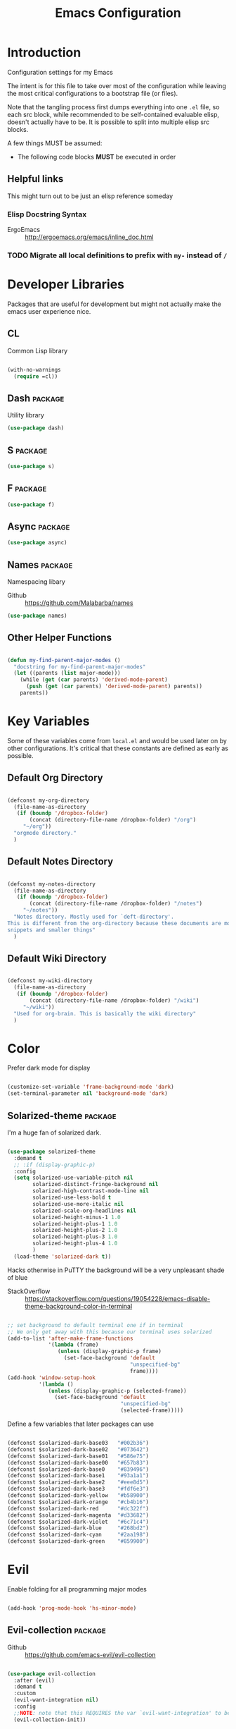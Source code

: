 #+TITLE: Emacs Configuration

* Introduction
  Configuration settings for my Emacs

  The intent is for this file to take over most of the configuration while leaving
  the most critical configurations to a bootstrap file (or files).

  Note that the tangling process first dumps everything into one =.el= file, so
  each src block, while recommended to be self-contained evaluable elisp, doesn't
  actually have to be. It is possible to split into multiple elisp src blocks.

  A few things MUST be assumed:
  - The following code blocks *MUST* be executed in order

** Helpful links
   This might turn out to be just an elisp reference someday

*** Elisp Docstring Syntax
    - ErgoEmacs :: http://ergoemacs.org/emacs/inline_doc.html

*** TODO Migrate all local definitions to prefix with =my-= instead of =/=
* Developer Libraries
  Packages that are useful for development but might not actually make the emacs
  user experience nice.

** CL
   Common Lisp library

   #+BEGIN_SRC emacs-lisp

     (with-no-warnings
       (require =cl))

   #+END_SRC

** Dash                                                             :package:
   Utility library

   #+BEGIN_SRC emacs-lisp
     (use-package dash)
   #+END_SRC

** S                                                                :package:

   #+BEGIN_SRC emacs-lisp
     (use-package s)
   #+END_SRC

** F                                                                :package:

   #+BEGIN_SRC emacs-lisp
     (use-package f)
   #+END_SRC

** Async                                                            :package:

   #+BEGIN_SRC emacs-lisp
     (use-package async)
   #+END_SRC

** Names                                                            :package:
   Namespacing libary

   - Github :: https://github.com/Malabarba/names


   #+BEGIN_SRC emacs-lisp
     (use-package names)
   #+END_SRC

** Other Helper Functions
   #+BEGIN_SRC emacs-lisp

     (defun my-find-parent-major-modes ()
       "docstring for my-find-parent-major-modes"
       (let ((parents (list major-mode)))
         (while (get (car parents) 'derived-mode-parent)
           (push (get (car parents) 'derived-mode-parent) parents))
         parents))

   #+END_SRC

* Key Variables
  Some of these variables come from =local.el= and would be used later on by
  other configurations. It's critical that these constants are defined as early
  as possible.

** Default Org Directory

   #+BEGIN_SRC emacs-lisp

     (defconst my-org-directory
       (file-name-as-directory
        (if (boundp '/dropbox-folder)
            (concat (directory-file-name /dropbox-folder) "/org")
          "~/org"))
       "orgmode directory."
       )

   #+END_SRC

** Default Notes Directory

   #+BEGIN_SRC emacs-lisp

     (defconst my-notes-directory
       (file-name-as-directory
        (if (boundp '/dropbox-folder)
            (concat (directory-file-name /dropbox-folder) "/notes")
          "~/notes"))
       "Notes directory. Mostly used for `deft-directory'.
     This is different from the org-directory because these documents are more for
     snippets and smaller things"
       )

   #+END_SRC

** Default Wiki Directory

   #+BEGIN_SRC emacs-lisp

     (defconst my-wiki-directory
       (file-name-as-directory
        (if (boundp '/dropbox-folder)
            (concat (directory-file-name /dropbox-folder) "/wiki")
          "~/wiki"))
       "Used for org-brain. This is basically the wiki directory"
       )

   #+END_SRC

* Color

  Prefer dark mode for display

  #+BEGIN_SRC emacs-lisp

    (customize-set-variable 'frame-background-mode 'dark)
    (set-terminal-parameter nil 'background-mode 'dark)

  #+END_SRC

** Solarized-theme                                                  :package:
   I'm a huge fan of solarized dark.

   #+BEGIN_SRC emacs-lisp

     (use-package solarized-theme
       :demand t
       ;; :if (display-graphic-p)
       :config
       (setq solarized-use-variable-pitch nil
             solarized-distinct-fringe-background nil
             solarized-high-contrast-mode-line nil
             solarized-use-less-bold t
             solarized-use-more-italic nil
             solarized-scale-org-headlines nil
             solarized-height-minus-1 1.0
             solarized-height-plus-1 1.0
             solarized-height-plus-2 1.0
             solarized-height-plus-3 1.0
             solarized-height-plus-4 1.0
             )
       (load-theme 'solarized-dark t))

   #+END_SRC

   Hacks otherwise in PuTTY the background will be a very unpleasant shade of blue

   - StackOverflow :: https://stackoverflow.com/questions/19054228/emacs-disable-theme-background-color-in-terminal

   #+BEGIN_SRC emacs-lisp

     ;; set background to default terminal one if in terminal
     ;; We only get away with this because our terminal uses solarized
     (add-to-list 'after-make-frame-functions
                  '(lambda (frame)
                     (unless (display-graphic-p frame)
                       (set-face-background 'default
                                            "unspecified-bg"
                                            frame))))
     (add-hook 'window-setup-hook
               '(lambda ()
                  (unless (display-graphic-p (selected-frame))
                    (set-face-background 'default
                                         "unspecified-bg"
                                         (selected-frame)))))

   #+END_SRC

   Define a few variables that later packages can use

   #+BEGIN_SRC emacs-lisp

     (defconst $solarized-dark-base03   "#002b36")
     (defconst $solarized-dark-base02   "#073642")
     (defconst $solarized-dark-base01   "#586e75")
     (defconst $solarized-dark-base00   "#657b83")
     (defconst $solarized-dark-base0    "#839496")
     (defconst $solarized-dark-base1    "#93a1a1")
     (defconst $solarized-dark-base2    "#eee8d5")
     (defconst $solarized-dark-base3    "#fdf6e3")
     (defconst $solarized-dark-yellow   "#b58900")
     (defconst $solarized-dark-orange   "#cb4b16")
     (defconst $solarized-dark-red      "#dc322f")
     (defconst $solarized-dark-magenta  "#d33682")
     (defconst $solarized-dark-violet   "#6c71c4")
     (defconst $solarized-dark-blue     "#268bd2")
     (defconst $solarized-dark-cyan     "#2aa198")
     (defconst $solarized-dark-green    "#859900")

   #+END_SRC

* Evil

  Enable folding for all programming major modes

  #+BEGIN_SRC emacs-lisp

    (add-hook 'prog-mode-hook 'hs-minor-mode)

  #+END_SRC

** Evil-collection                                                  :package:
   - Github :: https://github.com/emacs-evil/evil-collection


   #+BEGIN_SRC emacs-lisp

     (use-package evil-collection
       :after (evil)
       :demand t
       :custom
       (evil-want-integration nil)
       :config
       ;;NOTE: note that this REQUIRES the var `evil-want-integration' to be NIL
       (evil-collection-init))

   #+END_SRC

** Evil-mode                                                        :package:
   - Github :: https://github.com/emacs-evil/evil


   #+BEGIN_SRC emacs-lisp

     ;; Note that all the evil flags are documented in `evil.info' in the evil
     ;; directory
     (use-package evil
       :demand t
       :commands (evil-set-initial-state
                  evil-insert-state)
       :general
       (:keymaps 'insert
        "C-u"    'kill-whole-line
        "C-l"    'evil-complete-next-line
        "C-L"    'evil-complete-previous-line
        "C-p"    'evil-complete-next
        "C-n"    'evil-complete-previous
        "C-t"    'evil-shift-right-line
        "C-d"    'evil-shift-left-line
        "C-k"    nil)
       (:keymaps 'motion
        "C-u"    'evil-scroll-up)
       (:keymaps 'normal
        "Y"      '/evil-copy-to-end-of-line
        "gt"     '/evil-gt
        "gT"     '/evil-gT
        "C-\\"   '/lang-toggle ;; binding for eng <-> jap
        "g o"    'ff-find-other-file
        "g a"    'describe-char)
       (:keymaps 'visual
        ">>"     '/evil-shift-right-visual
        "<<"     '/evil-shift-left-visual)
       (:keymaps 'inner
        "/"      '/inner-forward-slash
        "l"      'my-evil-inner-line)
       (:keymaps 'outer
        "e"      'my-evil-a-buffer
        "l"      'my-evil-a-line
        "/"      '/a-forward-slash)
       (:keymaps 'minibuffer-local-map
        "C-w"    'backward-kill-word)
       :custom
       (evil-want-C-u-scroll t
                             "Emacs uses `C-u' for its `universal-argument' function.
                                 It conflicts with scroll up in evil-mode")
       (evil-want-integration nil
                              "`evil-collections' demands that this be disabled to
                                  work")
       :config

       ;; TODO: figure out this
       ;; https://github.com/syl20bnr/spacemacs/issues/5070
         ;;;###autoload
       (defun /evil-paste-after-from-0 ()
         "I legitimately forgot what this does.
         Probably copied it from stackoverflow"
         (interactive)
         (let ((evil-this-register ?0))
           (call-interactively 'evil-paste-after)))

         ;;;###autoload
       (defun /treat-underscore-as-word ()
         "Make underscore be considered part of a word, just like vim.
         Add this to whichever mode you want when you want it to treat underscore as a
         word"
         (modify-syntax-entry ?_ "w"))

         ;;;###autoload
       (defun /evil-gt ()
         "Emulating vim's `gt' using frames."
         (interactive)
         (other-frame 1))

         ;;;###autoload
       (defun /evil-gT ()
         "Emulating vim's `gT' using frames."
         (interactive)
         (other-frame -1))

         ;;;###autoload
       (defun /lang-toggle ()
         "Input language toggle wrapper."
         (interactive)
         (toggle-input-method)
         ;; (evil-append 1)
         )

       ;; Overload shifts so that they don't lose the selection
         ;;;###autoload
       (defun /evil-shift-left-visual ()
         "Keep visual selection after shifting left."
         (interactive)
         (evil-shift-left (region-beginning) (region-end))
         (evil-normal-state)
         (evil-visual-restore))

         ;;;###autoload
       (defun /evil-shift-right-visual ()
         "Same as /evil-shift-left-visual, but for the right instead."
         (interactive)
         (evil-shift-right (region-beginning) (region-end))
         (evil-normal-state)
         (evil-visual-restore))

       ;; Back to our regularly scheduled programming
       (fset 'evil-visual-update-x-selection 'ignore)
       (evil-select-search-module 'evil-search-module 'evil-search)
       (setq evil-want-Y-yank-to-eol t
             sentence-end-double-space nil
             evil-regexp-search t
             evil-normal-state-modes (append evil-motion-state-modes
                                             evil-normal-state-modes)
             evil-motion-state-modes nil
             evil-want-C-u-scroll t
             evil-split-window-below t
             evil-vsplit-window-right t)
       (setq-default evil-auto-indent t)

       ;; (add-hook 'view-mode-hook 'evil-motion-state)

       ;; (evil-define-text-object /a-forward-slash (count &optional beg end type)
       ;;   "Select forward slash (/)"
       ;;   :extend-selection t
       ;;   (evil-select-quote ?/ beg end type count))

       ;; (evil-define-text-object /inner-forward-slash (count &optional beg end type)
       ;;   "Select forward slash (/)"
       ;;   :extend-selection nil
       ;;   (evil-select-quote ?/ beg end type count))

       ;; ;; Let `_` be considered part of a word, like vim does
       ;; (defadvice evil-inner-word (around underscore-as-word activate)
       ;;   (let ((table (copy-syntax-table (syntax-table))))
       ;;     (modify-syntax-entry ?_ "w" table)
       ;;     (with-syntax-table table ad-do-it)))
       (/treat-underscore-as-word) ;TODO: Not sure if this is required if we're hooking into prog-mode

       ;; (defun my-evil-make-frame-with-params (file)
       ;;   "Tries to emulate evil tab creation using `make-frame'"
       ;;   (interactive "<f>")
       ;;   (if file
       ;;       ;; Finds the file and loads it into the frame
       ;;       )
       ;;   )

       ;; (evil-ex-define-cmd "sh[ell]" 'eshell)
       (evil-ex-define-cmd "sh[ell]"    'shell) ;; at least shell shows its keymaps
       (evil-ex-define-cmd "tabn[ew]"   'make-frame)
       (evil-ex-define-cmd "tabe[dit]"  'make-frame)
       (evil-ex-define-cmd "restart"    'restart-emacs)
       (evil-ex-define-cmd "init"       'find-user-init-file)
       (evil-ex-define-cmd "config"     'find-user-config-file)
       (evil-ex-define-cmd "local"      'find-user-local-file)

       ;; (lexical-let ((default-color (cons (face-background 'mode-line)
       ;;                                    (face-foreground 'mode-line))))
       ;;   (add-hook 'post-command-hook
       ;;             (lambda ()
       ;;               (let ((color (cond ((minibufferp) default-color)
       ;;                                  ((evil-insert-state-p) '("#b58900" . "#ffffff"))
       ;;                                  ((evil-emacs-state-p)  '("#444488" . "#ffffff"))
       ;;                                  ((buffer-modified-p)   '("#dc322f" . "#ffffff"))
       ;;                                  (t default-color))))
       ;;                 (set-face-background 'mode-line (car color))
       ;;                 (set-face-foreground 'mode-line (cdr color))))))

       ;; nmap Y y$
       (defun /evil-copy-to-end-of-line ()
         "Yanks everything from point to the end of the line"
         (interactive)
         (evil-yank (point) (point-at-eol)))

       ;; https://stackoverflow.com/questions/18102004/emacs-evil-mode-how-to-create-a-new-text-object-to-select-words-with-any-non-sp/22418983#22418983
       (defmacro /evil-define-and-bind-text-object (key start-regex end-regex)
         (let ((inner-name (make-symbol "inner-name"))
               (outer-name (make-symbol "outer-name")))
           `(progn
              (evil-define-text-object ,inner-name (count &optional beg end type)
                (evil-select-paren ,start-regex ,end-regex beg end type count nil))
              (evil-define-text-object ,outer-name (count &optional beg end type)
                (evil-select-paren ,start-regex ,end-regex beg end type count t))
              (define-key evil-inner-text-objects-map ,key (quote ,inner-name))
              (define-key evil-outer-text-objects-map ,key (quote ,outer-name)))))

       ;; https://www.emacswiki.org/emacs/RegularExpression
       (/evil-define-and-bind-text-object "/" "/" "/")
       (/evil-define-and-bind-text-object "\\" "\\" "\\")
       (/evil-define-and-bind-text-object "|" "|" "|")
       ;; (/evil-define-and-bind-text-object "l" "^\\s-*" "\\s-*$") ;; line textobj
       ;; (/evil-define-and-bind-text-object "e" "\\`\\s-*" "\\s-*$") ;; buffer textobj

       (evil-define-text-object my-evil-a-buffer (count &optional beg end type)
         "Select entire buffer"
         (evil-range (point-min) (point-max)))

       ;; shamelessly stolen from
       ;; https://github.com/syohex/evil-textobj-line/blob/master/evil-textobj-line.el
       (defun my-evil-line-range (count beg end type &optional inclusive)
         (if inclusive
             (evil-range (line-beginning-position) (line-end-position))
           (let ((start (save-excursion
                          (back-to-indentation)
                          (point)))
                 (end (save-excursion
                        (goto-char (line-end-position))
                        (skip-syntax-backward " " (line-beginning-position))
                        (point))))
             (evil-range start end))))

       (evil-define-text-object my-evil-a-line (count &optional beg end type)
         "Select entire line"
         (my-evil-line-range count beg end type t))

       (evil-define-text-object my-evil-inner-line (count &optional beg end type)
         "Select an inner line"
         (my-evil-line-range count beg end type))

       (add-hook 'evil-normal-state-entry-hook 'evil-ex-nohighlight)
       ;; (evil-update-insert-state-bindings) ;; something's overriding it
       (evil-mode)
       )
   #+END_SRC

*** Evil-Unimpaired
    shamelessly stolen from spacemacs

    #+BEGIN_SRC emacs-lisp
      ;;;###autoload
      (defun evil-unimpaired//find-relative-filename (offset)
        (when buffer-file-name
          (let* ((directory (f-dirname buffer-file-name))
                 (files (f--files directory (not (s-matches? "^\\.?#" it))))
                 (index (+ (-elem-index buffer-file-name files) offset))
                 (file (and (>= index 0) (nth index files))))
            (when file
              (f-expand file directory)))))

      ;;;###autoload
      (defun evil-unimpaired/previous-file ()
        (interactive)
        (-if-let (filename (evil-unimpaired//find-relative-filename -1))
            (find-file filename)
          (user-error "No previous file")))

      ;;;###autoload
      (defun evil-unimpaired/next-file ()
        (interactive)
        (-if-let (filename (evil-unimpaired//find-relative-filename 1))
            (find-file filename)
          (user-error "No next file")))

      ;;;###autoload
      (defun evil-unimpaired/paste-above ()
        (interactive)
        (evil-insert-newline-above)
        (evil-paste-after 1))

      ;;;###autoload
      (defun evil-unimpaired/paste-below ()
        (interactive)
        (evil-insert-newline-below)
        (evil-paste-after 1))

      ;;;###autoload
      (defun evil-unimpaired/insert-space-above (count)
        (interactive "p")
        (dotimes (_ count) (save-excursion (evil-insert-newline-above))))

      ;;;###autoload
      (defun evil-unimpaired/insert-space-below (count)
        (interactive "p")
        (dotimes (_ count) (save-excursion (evil-insert-newline-below))))

      ;;;###autoload
      (defun evil-unimpaired/next-frame ()
        (interactive)
        (/evil-gt))

      ;;;###autoload
      (defun evil-unimpaired/previous-frame ()
        (interactive)
        (/evil-gT))

      ;; from tpope's unimpaired
      (define-key evil-normal-state-map (kbd "[ SPC")
        'evil-unimpaired/insert-space-above)
      (define-key evil-normal-state-map (kbd "] SPC")
        'evil-unimpaired/insert-space-below)
      ;; (define-key evil-normal-state-map (kbd "[ e") 'move-text-up)
      ;; (define-key evil-normal-state-map (kbd "] e") 'move-text-down)
      (define-key evil-visual-state-map (kbd "[ e") ":move'<--1")
      (define-key evil-visual-state-map (kbd "] e") ":move'>+1")
      ;; (define-key evil-visual-state-map (kbd "[ e") 'move-text-up)
      ;; (define-key evil-visual-state-map (kbd "] e") 'move-text-down)
      (define-key evil-normal-state-map (kbd "[ b") 'previous-buffer)
      (define-key evil-normal-state-map (kbd "] b") 'next-buffer)
      (define-key evil-normal-state-map (kbd "[ f") 'evil-unimpaired/previous-file)
      (define-key evil-normal-state-map (kbd "] f") 'evil-unimpaired/next-file)
      ;; (define-key evil-normal-state-map (kbd "[ t") 'evil-unimpaired/previous-frame)
      ;; (define-key evil-normal-state-map (kbd "] t") 'evil-unimpaired/next-frame)
      (define-key evil-normal-state-map (kbd "[ w") 'previous-multiframe-window)
      (define-key evil-normal-state-map (kbd "] w") 'next-multiframe-window)
      ;; select pasted text
      (define-key evil-normal-state-map (kbd "g p") (kbd "` [ v ` ]"))
      ;; paste above or below with newline
      (define-key evil-normal-state-map (kbd "[ p") 'evil-unimpaired/paste-above)
      (define-key evil-normal-state-map (kbd "] p") 'evil-unimpaired/paste-below)
    #+END_SRC

** Evil-string-inflection                                           :package:
   - Github :: https://github.com/ninrod/evil-string-inflection


   #+BEGIN_SRC emacs-lisp

     ;; defaults to g~
     (use-package evil-string-inflection
       :disabled
       :after (evil))

   #+END_SRC

** Exato                                                            :package:
   - Github :: https://github.com/ninrod/exato


   #+BEGIN_SRC emacs-lisp

     ;; defaults to x, so dax, dix, etc
     ;; This package is about xml attribute objects, the t textobj handles tags, not
     ;; attributes, which are inside tags
     (use-package exato
       :after (evil))

   #+END_SRC

** Evil-god-state                                                   :package:
   - Github :: https://github.com/gridaphobe/evil-god-state


   #+BEGIN_SRC emacs-lisp

     ;; https://github.com/gridaphobe/evil-god-state
     (use-package evil-god-state
       :general
       (:states 'normal
        "g <SPC>" 'evil-execute-in-god-state))

   #+END_SRC

** Evil-surround                                                    :package:
   - Github :: https://github.com/emacs-evil/evil-surround


   #+BEGIN_SRC emacs-lisp

     (use-package evil-surround
       :after (evil)
       :demand t
       :config
       (global-evil-surround-mode)
       )

   #+END_SRC

*** Evil-embrace                                                    :package:
    - Github :: https://github.com/cute-jumper/evil-embrace.el


    #+BEGIN_SRC emacs-lisp
      ;; Evil-embrace is like a souped up addon of surround, this time they have
      ;; things like function surround and probably more features.
      (use-package evil-embrace
        :after (evil-surround)
        :commands (embrace-add-pair)
        :demand t
        :config
        (evil-embrace-enable-evil-surround-integration)
        (setq evil-embrace-show-help-p nil)
        )
    #+END_SRC

** Evil-args                                                        :package:
   - Github :: https://github.com/wcsmith/evil-args


   #+BEGIN_SRC emacs-lisp

     (use-package evil-args
       :bind (:map evil-inner-text-objects-map
              ("a" . evil-inner-arg)
              :map evil-outer-text-objects-map
              ("a" . evil-outer-arg)
              ;; :map evil-normal-state-map
              ;; ("L" . evil-forward-arg)
              ;; ("H" . evil-backward-arg)
              ;; ("K" . evil-jump-out-args)
              ;; :map evil-motion-state-map
              ;; ("L" . evil-forward-arg)
              ;; ("H" . evil-backward-arg)
              )
       ;; :config
       ;; consider spaces as argument delimiters
       ;; (add-to-list 'evil-args-delimiters " ")
       )

   #+END_SRC

** Evil-textobj-column                                              :package:
   - Github :: https://github.com/noctuid/evil-textobj-column


   #+BEGIN_SRC emacs-lisp

     ;; more like evil-textobj-kolumn
     (use-package evil-textobj-column
       :bind (:map evil-inner-text-objects-map
              ("k" . evil-textobj-column-word)
              ("K" . evil-textobj-column-WORD)))

   #+END_SRC

** Evil-numbers                                                     :package:
   - Github :: https://github.com/cofi/evil-numbers


   #+BEGIN_SRC emacs-lisp

     (use-package evil-numbers
       :general
       (:keymaps 'normal
        "C-a"  'evil-numbers/inc-at-pt
        "C-x"  'evil-numbers/dec-at-pt)
       ;; :bind (:map evil-normal-state-map
       ;;        ("C-a" . evil-numbers/inc-at-pt)
       ;;        ("C-x" . evil-numbers/dec-at-pt))
       )

   #+END_SRC

** Evil-rsi                                                         :package:
   - Github :: https://github.com/linktohack/evil-rsi


   #+BEGIN_SRC emacs-lisp

     (use-package evil-rsi
       :disabled
       :after (evil)
       :config
       (evil-rsi-mode))

   #+END_SRC

** Evil-lion                                                        :package:
   - Github :: https://github.com/edkolev/evil-lion


   #+BEGIN_SRC emacs-lisp

     ;; alignment
     (use-package evil-lion
       :after (evil)
       :demand t
       :config
       (evil-lion-mode))

   #+END_SRC

** Evil-matchit                                                     :package:
   - Github :: https://github.com/redguardtoo/evil-matchit


   #+BEGIN_SRC emacs-lisp

     (use-package evil-matchit)

   #+END_SRC
** Evil-commentary                                                  :package:

   #+BEGIN_SRC emacs-lisp

     ;; Adds textobjects that comments
     (use-package evil-commentary
       :after (evil)
       :demand t
       :config
       (evil-commentary-mode)
       )

   #+END_SRC

** Evil-nerd-commenter                                              :package:
   #+BEGIN_SRC emacs-lisp
     (use-package evil-nerd-commenter
       :after (evil)
       :bind (:map evil-inner-text-objects-map
              ("c" . evilnc-inner-comment)
              :map evil-outer-text-objects-map
              ("c" . evilnc-outer-commenter)))
   #+END_SRC

** Evil-indent-plus                                                 :package:
   #+BEGIN_SRC emacs-lisp

         ;;; Indentation text object for evil
     (use-package evil-indent-plus
       :bind(:map evil-inner-text-objects-map
             ("i" . evil-indent-plus-i-indent)
             ("I" . evil-indent-plus-a-indent)
             :map evil-outer-text-objects-map
             ("i" . evil-indent-plus-i-indent-up)
             ("I" . evil-indent-plus-a-indent-up)))

   #+END_SRC

** Evil-tilde-fringe                                                :package:
   #+BEGIN_SRC emacs-lisp

     ;; vim A E S T H E T H I C S
     ;; Puts tildes in the fringe, just like vim.
     (use-package vi-tilde-fringe
       :after (evil)
       :demand t
       :config
       (global-vi-tilde-fringe-mode))

   #+END_SRC

** Evil-visualstar                                                  :package:
   #+BEGIN_SRC emacs-lisp

     ;; Allows for * and # commands. which originally only worked on WORDs, to
     ;; work on a visual selection too
     (use-package evil-visualstar
       :after (evil)
       :demand t
       :config
       (global-evil-visualstar-mode))

   #+END_SRC

** Evil-rsi                                                :package:disabled:

   This is causing a conflict with evil-mode where activating =evil-rsi-mode=
   removes certain insert state keybinds (like =C-t= and =C-d= that I like.)

   So we're disabling it

   #+BEGIN_SRC emacs-lisp

     ;; TODO: Document GNU Readline bindings
     (use-package evil-rsi
       :disabled t
       :demand t
       :after (evil)
       :diminish (evil-rsi-mode)
       :config
       (evil-rsi-mode))
   #+END_SRC

** Evil-goggles                                            :package:disabled:
   #+BEGIN_SRC emacs-lisp

     ;; Flashes the selection you made. I honestly don't need this and am just
     ;; turning it on for shits and giggles, until it starts to annoy me
     ;; https://github.com/edkolev/evil-goggles
     (use-package evil-goggles
       :after (evil)
       :diminish (evil-goggles-mode)
       :disabled t
       :demand t
       :custom
       (evil-goggles-duration 0.05
                              "Sometimes the default of 0.2 is too slow")
       :config
       (evil-goggles-mode)
       (evil-goggles-use-diff-faces))
   #+END_SRC

** Evil-quickscope                                         :package:disabled:
   #+BEGIN_SRC emacs-lisp

     ;; Disabled because it conflicts with evil-snipe-override-mode
     (use-package evil-quickscope
       :disabled t
       ;; :config
       ;; (global-evil-quickscope-always-mode t)
       ;; (global-evil-quickscope-mode t)
       )

   #+END_SRC

** Evil-snipe                                                       :package:
   #+BEGIN_SRC emacs-lisp

     ;; Basically does what Clever-F did in vim, letting you repeatedly press
     ;; f, F, t, and T instead of using ; and ,
     (use-package evil-snipe
       :after (evil)
       :demand t
       :diminish (evil-snipe-override-mode
                  evil-snipe-override-local-mode)
       :config
       (evil-snipe-override-mode))

   #+END_SRC

** Evil-expat                                                       :package:
   Adds the following ex commands:

   | :reverse           | reverse visually selected lines                                |
   | :remove            | remove current file and its buffer                             |
   | :rename NEW-PATH   | rename or move current file and its buffer                     |
   | :colorscheme THEME | change emacs color theme                                       |
   | :diff-orig         | get a diff of unsaved changes, like vim's common :DiffOrig     |
   | :gdiff             | BRANCH git-diff current file, requires magit and vdiff-magit   |
   | :gblame            | git-blame current file, requires magit                         |
   | :gremove           | git remove current file, requires magit                        |
   | :tyank             | copy range into tmux paste buffer, requires running under tmux |
   | :tput              | paste from tmux paste buffer, requires running under tmux      |

   #+BEGIN_SRC emacs-lisp

     (use-package evil-expat)

   #+END_SRC

** Evil-exchange                                           :package:disabled:
   #+BEGIN_SRC emacs-lisp

     ;; Adds an operator `gx' that, when called again, swaps both selections
     ;; currently DISABLED because it conflicts with the default `g x', which
     ;; goes to the link under the cursor (`browse-url-at-point'), something
     ;; which I feel is probably cooler than evil-exchange
     (use-package evil-exchange
       :disabled t)

   #+END_SRC

** Vimish-fold                                                      :package:
   #+BEGIN_SRC emacs-lisp

     (use-package vimish-fold)

   #+END_SRC

** Evil-tutor                                                       :package:
   #+BEGIN_SRC emacs-lisp

     (use-package evil-tutor)

   #+END_SRC

** Evil-cleverparens                                                :package:
   - Github :: https://github.com/luxbock/evil-cleverparens


   #+BEGIN_SRC emacs-lisp
     (use-package evil-cleverparens
       :hook (lisp-mode)
       :demand t
       :general
       (:states 'normal
        :keymaps 'evil-cleverparens-mode-map
        "{" nil
        "}" nil)) ;; I want my paragraphs dammit
   #+END_SRC

** Evil-argwrap

   I want to replicate [[https://github.com/FooSoft/vim-argwrap][vim-argwrap]] in evil-mode.

   The current issue is how the range isn't long enough, because of the
   insertions the end point isn't being updated similarly and the range is
   shorter than what is expected

   The manual is advising using [[https://www.gnu.org/software/emacs/manual/html_node/elisp/Markers.html#Markers][markers]] which are like ranges but relative to a
   point or something. That worked well

   Currently there is a few edge cases we need to handle. The most important one
   being how to normalize between i/a textobjects.

   Never knew that the emacs regex syntax lets you access the syntax table.
   Coolio.

   Now we need to figure out when something is already exploded and should be
   joined, or something that should be exploded. I'm thinking that if a brace
   isn't on their own line we'll just assume that it's not exploded and explode
   it (join then explode)

   #+BEGIN_SRC emacs-lisp
     (defun my-evil-argwrap-join-region (beg end)
       "Joins a parentheses-delimited region bounded by BEG and END.
     Joins every argument into one line, so something like:
     {
         a,
         b,
         c
     }
     would be transformed into:
     {a, b, c}"
       (let ((start (copy-marker beg))
             (stop (copy-marker end)))
         (while (< (point) stop)
           (when (eolp)
             (join-line t)
             )
           (forward-char)
           )
         ))

     (defun my--evil-argwrap-explode-inner-region-recursive (beg end)
       "Implementation of `my-evil-argwrap-explode-region'"
       (let ((start (copy-marker beg))
             (stop (copy-marker end))
             (paren-openers "\\s(")        ; Using syntax table
             (delimiters    ",")           ;TODO: make customizable
             )
         (goto-char start)
         (newline-and-indent)
         (while  (< (point) stop)
           (cond
            ;; when we find a comma, we break the line
            ((looking-back delimiters)
             (newline-and-indent))
            ((looking-at paren-openers)
             (let ((sub-start (1+ (point)))
                   (sub-stop (1- (forward-list))))
               (my--evil-argwrap-explode-inner-region-recursive sub-start
                                                                sub-stop)
               ))
            (t (forward-char))
            ))
         (newline-and-indent)
         ))

     (defun my-evil-argwrap-explode-region (beg end)
       "Explodes a parentheses-delimited region bounded by BEG and END.
     Put every argument in a range into its own line, so something like:
     {a, b, c}
     would be transformed into:
     {
         a,
         b,
         c
     }
     Nested parentheses will also be exploded"
       ;; adjust for the range so that they're always inside braces
       (when (and (progn (goto-char beg)
                         (looking-at "\\s("))
                  (= (forward-list) end))
         (setq beg (1+ beg)
               end (1- end)))
       (my--evil-argwrap-explode-inner-region-recursive beg end)
       )

     (evil-define-operator my-evil-argwrap-operator (beg end)
       "docstring for evil-argwrap"
       (save-excursion
         (goto-char beg)
         (if (looking-at "\\s(")
             (forward-char)
           (skip-syntax-backward "^\\s(")) ;; stops right before match
         (if (eolp)
             (my-evil-argwrap-join-region beg end)
           (my-evil-argwrap-explode-region beg end))))

     ;; So this works
     (define-key evil-normal-state-map (kbd "\\") 'my-evil-argwrap-operator)
   #+END_SRC

   It appears that calling something defined by =evil-define-operator= puts
   emacs into operator pending mode, which is expected. Then evil passes in a
   range and the operation starts.

*** Test cases

    ={ a, b, c } { foo<a, {b}> , b, c }=
*** DONE What are the acceptable values for =evil-operator-range-type=?
    CLOSED: [2018-03-28 Wed 22:24]

    Covered by noctuid [[https://github.com/noctuid/evil-guide#type][here]].

    It's defined in =evil-define-motion=. The allowed characters are:
    - inclusive :: The range is the start point up to and including the ending
                   position.
    - line      :: The range is set to the beginning and end of the line
    - block     :: The range is blockwise like in =C-v=
    - exclusive :: Default. The range is exactly like ~inclusive~ except that it
                   does not include the ending position.

*** What I learnt

    I learnt that emacs has terrible regex.

    I also learnt that lisp-2's are pretty horrible.

    Lisp coding is surprisingly not cancer tho. It could be the hype however.

** Old Configuration
   These configurations are old and left here in case we ever need it

   #+BEGIN_SRC emacs-lisp


     ;; (use-package evil-paredit
     ;;   :config (add-hook 'emacs-lisp-mode-hook 'evil-paredit-mode))

     ;; (use-package evil-cleverparens-text-objects
     ;;   :ensure t
     ;;   :init
     ;;   (use-package evil-cleverparens :ensure t)
     ;;   :config
     ;;   nil)

     ;; (use-package evil-cleverparens
     ;;   :bind(:map evil-inner-text-objects-map
     ;;              ("c" . evil-cp-inner-comment)
     ;;              :map evil-outer-text-objects-map
     ;;              ("c" . evil-cp-a-comment))
     ;;   ;; :config
     ;;   ;; (require 'evil-cleverparens-text-objects)
     ;;   )

     ;; (use-package evil-replace-with-register)

     ;; (use-package evil-text-object-python)

     ;; (use-package evil-visual-mark-mode
     ;;   :ensure t
     ;;   :config
     ;;   (evil-visual-mark-mode))

     ;; (use-package evil-tabs
     ;;   :ensure t
     ;;   :config
     ;;   (global-evil-tabs-mode t))

   #+END_SRC

* Helm
** Ivy                                                              :package:

   #+BEGIN_SRC emacs-lisp

     ;; Install ivy as a contingency
     (use-package ivy
       :bind (:map ivy-minibuffer-map
              ("C-w" . ivy-backward-kill-word)
              ("C-u" . ivy-backward-kill-line)
              ("C-j" . ivy-next-line)
              ("C-k" . ivy-previous-line))
       :config
       (setq ivy-use-virtual-buffers t
             enable-recursive-minibuffers t))

   #+END_SRC

*** Swiper                                                          :package:

    #+BEGIN_SRC emacs-lisp

      (use-package swiper)

    #+END_SRC

*** Counsel                                                         :package:

    #+BEGIN_SRC emacs-lisp

      (use-package counsel
        :bind (("M-x" . counsel-M-x)))

    #+END_SRC

** Helm                                                             :package:

   #+BEGIN_SRC emacs-lisp

     (use-package helm
       :after (general)
       :demand t
       :general
       ("C-h C-h" 'helm-apropos
        "C-h h"   'helm-apropos)
       (:states 'normal
        "-"     'helm-find-files) ;; emulate vim-vinegar
       (:states  'normal
        :prefix my-default-evil-leader-key
        "<SPC>"  'helm-M-x
        "TAB"    'helm-resume
        "y y"    'helm-show-kill-ring
        "b b"    'helm-mini
        "m m"    'helm-bookmarks)
       (:keymaps 'helm-map
        "C-w" 'evil-delete-backward-word
        "\\"  'helm-select-action
        "C-j" 'helm-next-line
        "C-k" 'helm-previous-line
        "C-n" 'helm-next-page
        "C-p" 'helm-previous-page
        "C-l" 'helm-next-source
        "C-h" 'helm-previous-source
        "TAB" 'helm-execute-persistent-action)
       :config
       (setq helm-idle-delay 0.0
             helm-input-idle-delay 0.01
             helm-quick-update t)
       (setq helm-recentf-fuzzy-match t
             helm-locate-fuzzy-match nil ;; locate fuzzy is worthless
             helm-M-x-fuzzy-match t
             helm-buffers-fuzzy-matching t
             helm-semantic-fuzzy-match t
             helm-apropos-fuzzy-match t
             helm-imenu-fuzzy-match t
             helm-lisp-fuzzy-completion t
             helm-completion-in-region-fuzzy-match t
             helm-split-window-in-side-p t
             helm-use-frame-when-more-than-two-windows nil)
       (progn (helm-autoresize-mode)
              (setq helm-autoresize-min-height 40 ;; these values are %
                    helm-autoresize-max-height 40))
       (helm-mode)
       )

   #+END_SRC

** Helm-describe-modes                                              :package:

   #+BEGIN_SRC emacs-lisp

     (use-package helm-describe-modes
       :bind (("C-h m" . helm-describe-modes))
       ;; :config
       ;; (evil-leader/set-key "m" 'helm-describe-modes)
       )

   #+END_SRC

** Helm-descbinds                                                   :package:

   #+BEGIN_SRC emacs-lisp

     (use-package helm-descbinds
       :bind (("C-h b" . helm-descbinds))
       :config
       (helm-descbinds-mode))

   #+END_SRC

** Helm-swoop                                                       :package:

   #+BEGIN_SRC emacs-lisp

     (use-package helm-swoop
       :general
       (:states 'normal
        :prefix my-default-evil-leader-key
        "f f" 'helm-swoop) :init
     ;;;###autoload
       (defun /helm-swoop-vis () (interactive)
              (helm-swoop :$query "" :$multiline 4))
       :bind (:map helm-swoop-map
              ("C-w" . evil-delete-backward-word))
       ;; :config
       ;; (defun /helm-swoop-vis () (interactive)
       ;;        (helm-swoop :$query "" :$multiline 4))
       ;; no annoying under mouse highlights
       ;;(setq helm-swoop-pre-input-function (lambda () nil))
       )

   #+END_SRC

** Helm-fuzzier                                                     :package:

   #+BEGIN_SRC emacs-lisp

     (use-package helm-fuzzier
       :after helm
       :demand t
       :config
       (helm-fuzzier-mode))

   #+END_SRC

** Helm-flx                                                         :package:

   #+BEGIN_SRC emacs-lisp

     (use-package helm-flx
       :after helm
       :demand t
       :config
       (helm-flx-mode)
       (setq helm-flx-for-helm-find-files t
             helm-flx-for-helm-locate t))

   #+END_SRC

** Helm-dash                                                        :package:

   #+BEGIN_SRC emacs-lisp

     (use-package helm-dash)

   #+END_SRC

** Helm-hunks                                              :package:disabled:

   #+BEGIN_SRC emacs-lisp

     ;; commenting it out because it has conflicting bindings in its own map
     (use-package helm-hunks
       :disabled t
       :commands (helm-hunks
                  helm-hunks-current-buffer
                  helm-hunks-staged
                  helm-hunks-staged-current-buffer)
       :config
       (add-hook 'helm-hunks-refresh-hook 'git-gutter+-refresh)
       (setq helm-hunks-preview-diffs t)
       (evil-leader/set-key
        "." 'helm-hunks-current-buffer))
   #+END_SRC

** Helm-google
   - Github :: https://github.com/steckerhalter/helm-google


   #+BEGIN_SRC emacs-lisp
     (use-package helm-google
       :commands (helm-google))
   #+END_SRC
** Others
   #+BEGIN_SRC emacs-lisp


     ;; TODO: when defining helm desckeys make sure a global binding is also presentw
     ;; C-h seems broken (We've been overwriting it to enable terminal backspace)

     ;; (helm-mode 1)
   #+END_SRC

* Buffer
  #+BEGIN_SRC emacs-lisp

    (add-hook 'prog-mode-hook 'hs-minor-mode)

    ;; no startup screen
    (setq inhibit-startup-screen t)

    ;; startup maximised
    (custom-set-variables
     '(initial-frame-alist (quote ((fullscreen . maximized)))))
    (custom-set-variables
     '(default-frame-alist (add-to-list 'default-frame-alist
                                        '(fullscreen . maximized))))

    (setq require-final-newline t)

    ;; remove annoying bell sounds
    (setq ring-bell-function 'ignore)

    ;; Display time
    (display-time-mode 1)

    ;; strip whitespace
    (add-hook 'before-save-hook 'delete-trailing-whitespace)
    (general-define-key
     :states 'normal
     :prefix my-default-evil-leader-key
     "." 'whitespace-mode)

    ;; automatically refresh buffer when changed outside
    (global-auto-revert-mode t)

    ;; Remove toolbar
    (progn (tool-bar-mode -1)
           (menu-bar-mode -1)
           (scroll-bar-mode -1)
           (window-divider-mode -1))

    (setq tab-always-indent 'complete)

    (setq-default truncate-lines    t  ;; no wrap
                  indent-tabs-mode nil ;; do not use tabs when indenting
                  tab-width         2
                  auto-hscroll-mode t)

    ;; use optimised linum mode if we can
    (when (>= emacs-major-version 26)
      (global-display-line-numbers-mode))

    (defun my-disable-line-numbers ()
      "For modes that doesn't need line numbers in their buffers"
      (display-line-numbers-mode -1)
      )

    ;; autopairing
    ;; We're currently trying out smartparens
    (electric-pair-mode -1)

    ;; Change "yes or no" to "y or n"
    (fset 'yes-or-no-p 'y-or-n-p)

    ;; Frame-related functions
    (add-hook 'after-make-frame-functions 'select-frame)

    ;; speed optimisation
    ;; https://emacs.stackexchange.com/questions/28736/emacs-pointcursor-movement-lag/28746
    (setq-default auto-window-vscroll nil)

    (defconst my-user-temp-dir
      "tempfiles/"
      "Directory used to store temporary files that shouldn't be versioned")

    ;; ;; adjust autosave and backup directories
    ;; (setq backup-directory-alist `(("." . ,(concat user-init-dir
    ;;                                                my-user-temp-dir
    ;;                                                "backups/")))
    ;;       delete-old-versions t
    ;;       backup-by-copying t
    ;;       version-control t
    ;;       kept-new-versions 20
    ;;       kept-old-versions 5
    ;;       vc-make-backup-files t
    ;;       auto-save-list-file-prefix (concat user-init-dir
    ;;                                          my-user-temp-dir
    ;;                                          "auto-save-list/.saves-")
    ;;       ;; auto-save-file-name-transforms `((".*" ,(concat user-init-dir
    ;;       ;;                                                 my-user-temp-dir
    ;;       ;;                                                 "autosave/")
    ;;       ;;                                   t))
    ;;       )
    ;; adjust autosave and backup directories
    (setq delete-old-versions t
          backup-by-copying t
          version-control t
          kept-new-versions 20
          kept-old-versions 5
          vc-make-backup-files t
          )

    ;; ;; Save buffer state
    ;; (setq savehist-file (concat user-init-dir "history")
    ;;       savehist-save-minibuffer-history 1
    ;;       savehist-additional-variables
    ;;       '(kill-ring
    ;;         search-ring
    ;;         regexp-search-ring))
    ;; (savehist-mode 1)
    ;; (setq history-length t
    ;;       history-delete-duplicates t)
    ;; Save buffer state
    (setq savehist-save-minibuffer-history 1
          savehist-additional-variables
          '(kill-ring
            search-ring
            regexp-search-ring))
    (savehist-mode 1)
    (setq history-length t
          history-delete-duplicates t)

    ;; look cool
    (when window-system
      (global-hl-line-mode))

    (defun my-goto-scratch-buffer ()
      "When called goes to the scratch buffer.
    TODO: Make it take an argument that specifies which mode it should enter the
    buffer in."
      (interactive)
      (switch-to-buffer "*scratch*")
      )

    (evil-ex-define-cmd "sc[ratch]" 'my-goto-scratch-buffer)

    (defun my-goto-messages-buffer ()
      "When called goes to the Messages buffer.
    TODO: Make it take an argument that specifies which mode it should enter the
    buffer in."
      (interactive)
      (switch-to-buffer "*Messages*")
      )

    (evil-ex-define-cmd "me[ssages]" 'my-goto-messages-buffer)
  #+END_SRC

** Highlight-indent-guides                                          :package:
   #+BEGIN_SRC emacs-lisp

     (use-package highlight-indent-guides
       ;; :hook (prog-mode . highlight-indent-guides-mode)
       :config
       (general-define-key
        :states 'normal
        :prefix my-default-evil-leader-key
        "'" 'highlight-indent-guides-mode)
       (setq highlight-indent-guides-method 'character
             highlight-indent-guides-character ?\|)
       ;; (highlight-indent-guides-mode)
       )

   #+END_SRC

** Whitespace-cleanup-mode                                          :package:
   #+BEGIN_SRC emacs-lisp

     (use-package whitespace-cleanup-mode
       :demand t
       :config
       (global-whitespace-cleanup-mode 1))

   #+END_SRC

** Hl-todo                                                          :package:
   #+BEGIN_SRC emacs-lisp
     (use-package hl-todo
       :diminish t
       :commands (hl-todo-mode)
       :hook ((prog-mode . hl-todo-mode)
              (yaml-mode . hl-todo-mode))
       :general
       (:states 'normal
        :prefix my-default-evil-leader-key
        "t t" 'hl-todo-occur)
       (:keymaps 'evil-normal-state-map
        "[ t"  'hl-todo-previous
        "] t"  'hl-todo-next)
       :custom
       (hl-todo-keyword-faces `(("TODO"  . ,$solarized-dark-yellow)
                                ("DEBUG" . ,$solarized-dark-magenta)
                                ("BUG"   . ,$solarized-dark-red)
                                ("STUB"  . ,$solarized-dark-green)
                                ("NOTE"  . ,$solarized-dark-base1)
                                ("HACK"  . ,$solarized-dark-violet)
                                ("FIXME" . ,$solarized-dark-orange)))
       ;; :config
       ;; (customize-set-variable 'hl-todo-keyword-faces
       ;;                         `(("TODO"  . ,$solarized-dark-yellow)
       ;;                           ("DEBUG" . ,$solarized-dark-magenta)
       ;;                           ("BUG"   . ,$solarized-dark-red)
       ;;                           ("STUB"  . ,$solarized-dark-green)
       ;;                           ("NOTE"  . ,$solarized-dark-base1)
       ;;                           ("HACK"  . ,$solarized-dark-violet)
       ;;                           ("FIXME" . ,$solarized-dark-orange)))
       ;; (global-hl-todo-mode)
       ;; (add-hook 'yaml-mode-hook 'hl-todo-mode)
       )
   #+END_SRC

** Fill-column-indicator                                            :package:
   For some reason its package namespace is =fci-=

   #+BEGIN_SRC emacs-lisp

     ;; https://github.com/alpaker/Fill-Column-Indicator
     (use-package fill-column-indicator
       :commands (turn-on-fci-mode)
       :hook (prog-mode . turn-on-fci-mode)
       :diminish t
       :custom
       (fill-column 80)
       (always-use-textual-rule t)
       )
   #+END_SRC

** Golden-ratio                                            :package:disabled:
   #+BEGIN_SRC emacs-lisp

     (use-package golden-ratio
       :disabled t
       :config
       (golden-ratio-mode 1)
       (add-hook 'buffer-list-update-hook #'golden-ratio))

   #+END_SRC

** Powerline                                                        :package:
   #+BEGIN_SRC emacs-lisp

     (use-package powerline
       :demand t)

   #+END_SRC

*** Powerline-evil                                                  :package:
    #+BEGIN_SRC emacs-lisp

      (use-package powerline-evil
        :after (powerline)
        :demand t
        :custom
        (powerline-evil-tag-style 'verbose
                                  "Print out the full name of the state instead of <S>
                                  abbreviations.")
        :config
        (powerline-evil-vim-theme))

    #+END_SRC

** Focus                                                            :package:
   #+BEGIN_SRC emacs-lisp

     ;; https://github.com/larstvei/Focus
     (use-package focus
       :init
       (general-define-key
        :states 'normal
        :prefix my-default-evil-leader-key
        "f f" 'focus-mode)
       (evil-ex-define-cmd "fo[cus]" 'focus-mode))

   #+END_SRC

** Minimap                                                          :package:
   #+BEGIN_SRC emacs-lisp

     (use-package minimap
       :commands minimap-mode
       :config
       (customize-set-variable 'minimap-window-location 'right))

   #+END_SRC

** No-littering                                                     :package:
   #+BEGIN_SRC emacs-lisp

     (use-package no-littering
       :demand t)

   #+END_SRC

** Unicode-troll-stopper                                            :package:
   #+BEGIN_SRC emacs-lisp
     (use-package unicode-troll-stopper
       :demand t)
   #+END_SRC

** Transpose-frame                                                  :package:
   #+BEGIN_SRC emacs-lisp

     (use-package transpose-frame)

   #+END_SRC

** Buffer-move                                                      :package:
   #+BEGIN_SRC emacs-lisp

     (use-package buffer-move)

   #+END_SRC

** Crosshairs                                                       :package:
   #+BEGIN_SRC emacs-lisp

     (use-package crosshairs
       :disabled t)

   #+END_SRC

** Which-key                                                        :package:
   #+BEGIN_SRC emacs-lisp

     (use-package which-key
       :demand t
       :diminish which-key-mode
       :config
       (which-key-mode))

   #+END_SRC

** Undo-tree                                                        :package:
   #+BEGIN_SRC emacs-lisp

     (use-package undo-tree
       :demand t
       :diminish undo-tree-mode
       :config
       (global-undo-tree-mode))

   #+END_SRC

** Window-centering functions
   #+BEGIN_SRC emacs-lisp

     ;;;###autoload
     (defun /line-lengths()
       "Return a list of line lengths for all the lines in the buffer."
       (let (length)
         (save-excursion
           (goto-char (point-min))
           (while (not (eobp))
             (push (- (line-end-position)
                      (line-beginning-position))
                   length)
             (forward-line)))
         ;; we return a list since this is the last form evaluated
         (copy-sequence length)))

     ;;;###autoload
     (defun /longest-line-length()
       "Return the longest line from the list of lines given."
       (let ((lines (/line-lengths)))
         ;; return the first element, which should be the largest
         (nth 0 (sort lines '>))))

     ;;;###autoload
     (defun /centre-window-function()
       "Offset the window margins based on the longest line in the buffer.
     This effectively centers it."
       (interactive)
       (let ((margin-size (/ (abs (- (window-width) (/longest-line-length))) 2)))
         (if (not (get '/centre-window-function 'active))
             (progn
               (set-window-margins nil margin-size nil)
               (fringe-mode '(1 . 1))
               (put '/centre-window-function 'active t))
           (progn
             (set-window-margins nil nil nil)
             (fringe-mode nil)
             (put '/centre-window-function 'active nil)))))

     ;; buggy
     ;; (general-define-key
     ;;  :states 'normal
     ;;  :prefix my-default-evil-leader-key
     ;;                     "W" '/centre-window-function)

   #+END_SRC

** Ace-link                                                         :package:
   #+BEGIN_SRC emacs-lisp

     ;; Used in help mode and eww
     (use-package ace-link
       :commands (ace-link-help
                  ace-link-info
                  ace-link-eww))

   #+END_SRC

** Ace-window                                                       :package:
   #+BEGIN_SRC emacs-lisp

     (use-package ace-window
       :bind
       (:map evil-window-map
        ("SPC" . ace-window))
       :custom
       (aw-keys '(?a ?s ?d ?f ?g ?h ?j ?k ?l))
       )

   #+END_SRC

** Expand-region                                                    :package:
   #+BEGIN_SRC emacs-lisp

     ;; er/expand-region
     (use-package expand-region)

   #+END_SRC

** Centered-window-mode                                    :package:disabled:
   #+BEGIN_SRC emacs-lisp

     (use-package centered-window-mode
       :disabled t
       :el-get centered-window-mode
       :config
       (centered-window-mode t))

   #+END_SRC

** Autopair                                                :package:disabled:
   #+BEGIN_SRC emacs-lisp

     (use-package autopair
       :disabled t
       :config
       (autopair-global-mode))

   #+END_SRC

** Polymode                                                         :package:
   #+BEGIN_SRC emacs-lisp

     (use-package polymode)

   #+END_SRC

** Smartparens                                                      :package:
   #+BEGIN_SRC emacs-lisp

     (use-package smartparens
       :demand t
       :diminish smartparens-mode
       :commands (sp-local-pair)
       :custom
       (sp-cancel-autoskip-on-backward-movement
        nil "We want to maintain the chomp-like behavior of electric-pair")
       (sp-autoskip-closing-pair
        'always "Maintain chomp-like behavior of electric-pair")
       :config
       (require 'smartparens-config) ;; load some default configurations
       (smartparens-global-mode)
       (smartparens-global-strict-mode)
       (show-smartparens-global-mode)
       ;; define some helper functions
       (defun my-add-newline-and-indent-braces (&rest _)
         "Adds that cool vim indent thing we always wanted"
         (newline)
         (indent-according-to-mode)
         (forward-line -1)
         (indent-according-to-mode))
       ;; Update the global definitions with some indenting
       ;; I think that the nil is the flag that controls property inheritance
       ;;NOTE: For some reason TAB isn't recognised. Might be yasnippet intefering.
       ;;Learn to use ret for now
       (sp-pair "{" nil :post-handlers '((my-add-newline-and-indent-braces "RET")))
       (sp-pair "[" nil :post-handlers '((my-add-newline-and-indent-braces "RET")))
       (sp-pair "(" nil :post-handlers '((my-add-newline-and-indent-braces "RET")))
       )
   #+END_SRC

*** TODO Evil-smartparens                                           :package:

    - [ ] Check if evil-smartparens-mode starts when smartparens-mode starts

    #+BEGIN_SRC emacs-lisp

      (use-package evil-smartparens
        :after (smartparens)
        :diminish (evil-smartparens-mode)
        :hook (smartparens-mode . evil-smartparens-mode)
        )

    #+END_SRC

** Frame Transparency
   #+BEGIN_SRC emacs-lisp

     ;;;###autoload
     (defun my-set-frame-transparency (value)
       "Set the transparency of the frame window to VALUE.
     0=transparent/100=opaque"
       (interactive "nTransparency Value 0 - 100 opaque:")
       (set-frame-parameter (selected-frame) 'alpha value))

   #+END_SRC
** Hungry Deletion (of whitespace)                         :package:disabled:
   - Homepage :: http://endlessparentheses.com/hungry-delete-mode.html


   Disabled because it's more annoying than worth the convenience

   #+BEGIN_SRC emacs-lisp
     (use-package hungry-delete
       :disabled t
       :demand t
       :config
       (global-hungry-delete-mode))
   #+END_SRC

* Dashboard                                                :package:disabled:
  #+BEGIN_SRC emacs-lisp
    (use-package dashboard
      :disabled t
      :init
      (dashboard-setup-startup-hook)
      :config
      (setq dashboard-startup-banner nil))
  #+END_SRC

* Aggressive Indent/Fill paragraph

** Aggressive-indent                                                :package:
   #+BEGIN_SRC emacs-lisp
     (use-package aggressive-indent
       :diminish t
       :demand t
       :commands (aggressive-indent-mode)
       )
   #+END_SRC

** Aggressive-fill-paragraph                                        :package:
   #+BEGIN_SRC emacs-lisp
     (use-package aggressive-fill-paragraph
       :commands (aggressive-fill-paragraph-mode
                  afp-setup-recommended-hooks)
       )
   #+END_SRC
* Magit                                                             :package:

  #+BEGIN_SRC emacs-lisp
    (use-package magit
      :commands (magit-status)
      :init
      (general-define-key
       :states 'normal
       :prefix my-default-evil-leader-key
       ", ," 'magit-status)
      :config
      (add-hook 'git-commit-setup-hook 'aggressive-fill-paragraph-mode)
      (add-hook 'git-commit-setup-hook 'turn-on-fci-mode)
      (add-hook 'git-commit-setup-hook 'markdown-mode)
      (add-hook 'magit-popup-mode-hook #'my-disable-line-numbers)
      )
  #+END_SRC

** Evil-magit                                                       :package:
   #+BEGIN_SRC emacs-lisp

     (use-package evil-magit
       :after magit
       :demand t
       :config
       (evil-magit-init))

   #+END_SRC

** Git-gutter+                                                      :package:
   #+BEGIN_SRC emacs-lisp
     ;; https://github.com/nonsequitur/git-gutter-plus
     (use-package git-gutter+
       :diminish git-gutter+-mode
       :bind (:map evil-normal-state-map
              ("[ h" . git-gutter+-previous-hunk)
              ("] h" . git-gutter+-next-hunk)
              ("g h s" . git-gutter+-stage-hunks)
              ("g h u" . git-gutter+-revert-hunks)
              ("g h h" . git-gutter+-show-hunk-inline-at-point)
              )
       :hook ((prog-mode . git-gutter+-mode)
              (org-mode . git-gutter+-mode))
       ;; :hook (prog-mode . git-gutter+-mode)
       :config
       ;; refer to the hacks made in config-colors.el.
       ;; We do this to make the gutter things look nice
       (unless (display-graphic-p)
         (set-face-foreground 'git-gutter+-modified "magenta")
         (set-face-background 'git-gutter+-modified nil)
         (set-face-foreground 'git-gutter+-added "green")
         (set-face-background 'git-gutter+-added nil)
         (set-face-foreground 'git-gutter+-deleted "red")
         (set-face-background 'git-gutter+-deleted nil))
       (setq git-gutter+-hide-gutter t)
       ;; use git-gutter+-diffinfo-at-point to get the range of the hunk,
       ;; extract the range beg-end,
       ;; then set the textobject to that range
       ;; (require 'evil)

       ;; we're forced to put it here because the global mode must be done afterwards
       ;; (??)
       (use-package git-gutter-fringe+
         :if (display-graphic-p)
         :after git-gutter+
         :demand t)
       (global-git-gutter+-mode)
       )
   #+END_SRC

** TODO Git Hunk textobjects
   I want to be able to select git hunks in a textobject way
* Org                                                               :package:
  #+BEGIN_SRC emacs-lisp
    (use-package org
      :commands (org-mode
                 orgtbl-mode
                 org-time-stamp-inactive
                 org-refile)
      :general
      (:states 'normal
       :prefix my-default-evil-leader-key
       "o t" 'org-time-stamp-inactive
       "o T" #'my-time-stamp)
      (:states 'normal
       :keymaps 'org-mode-map
       :prefix my-default-evil-leader-key
        "r r" 'org-refile
        "R R" 'org-archive-subtree)
      (org-mode-map
       "C-c C-'" 'org-edit-special)
      (org-src-mode-map
       "C-c C-'" 'org-src-edit-exit)
      :custom
      (org-support-shift-select t
                                "Let me use J in org-mode please.")
      (org-startup-indented nil)
      (org-indent-mode-turns-on-hiding-stars nil)
      (org-src-tab-acts-natively t)
      (org-src-window-setup 'current-window
                            "I tend to have documentation/other things on
                            adjacent windows")
      (org-src-fontify-natively t)
      (org-default-notes-file "~/TODO.org")
      ;; (org-M-RET-may-split-line '((default . nil)))
      (org-M-RET-may-split-line nil)
      (org-enforce-todo-checkbox-dependencies     t)
      (org-enforce-todo-dependencies              t)
      (org-pretty-entities                        nil)
      ;; (org-insert-heading-respect-content t)
      (org-log-done                               'time)
      (org-log-redeadline                         'time)
      (org-log-reschedule                         'time)
      (org-blank-before-new-entry '((heading         . t)
                                    (plain-list-item . nil)))
      (org-refile-targets '((nil . (:maxlevel . 9))))
      (org-refile-use-outline-path t)
      (org-outline-path-complete-in-steps nil)
      (org-refile-allow-creating-parent-nodes 'confirm)
      (org-highlight-latex-and-related '(latex))
      (org-src-block-faces '(("emacs-lisp" (:foreground "#839496"))))

      :config
    ;;;###autoload
      (defun /org-mode-face-no-resize ()
        "Stop the org-level headers from increasing in height relative to the other
    text."
        (when (eq major-mode 'org-mode)
          (dolist (face '(org-level-1
                          org-level-2
                          org-level-3
                          org-level-4
                          org-level-5))
            (set-face-attribute face nil :weight 'semi-bold :height 1.0))))
      (add-hook 'org-mode-hook '/org-mode-face-no-resize)

      ;; (org-toggle-link-display)

      ;; when inserting a heading immediately go into insert mode
      (add-hook 'org-insert-heading-hook 'evil-insert-state)

      ;; (general-define-key :keymaps 'org-mode-map
      ;;                     :states 'insert
      ;;                     "RET"     'newline-and-indent)

      ;; make smartparen autoskip "" because org-mode treats it as a string
      (sp-local-pair 'org-mode "\"" nil :when '(:rem sp-in-string-p))

      (defun my-time-stamp ()
        "Prints the time and date."
        (interactive)
        (org-time-stamp-inactive '(16)))

      (defun my-add-org-evil-embrace-pairs ()
        "Add additional pairings that evil-surround doesn't cover"
        (let ((org-pairs '((?= "=" . "=") ;; verbatim
                           (?* "*" . "*") ;; bold
                           (?_ "_" . "_") ;; underline
                           (?+ "+" . "+") ;; strikethrough
                           (?~ "~" . "~") ;; code
                           (?/ "/" . "/")))) ;; italic
          (dolist (pair org-pairs)
            (embrace-add-pair (car pair) (cadr pair) (cddr pair)))))
      (add-hook 'org-mode-hook 'my-add-org-evil-embrace-pairs)

      (defun my-org-hook-configs ()
        "Hacks to make org-mode less cancer when run"
        ;; NOTE: We turn this off because it is causing the cursor to do really
        ;; fucking weird things
        ;; (require 'fill-column-indicator)
        ;; (turn-on-fci-mode)
        (with-eval-after-load 'display-line-numbers
          (display-line-numbers-mode -1))
        (aggressive-fill-paragraph-mode))
      (add-hook 'org-mode-hook #'my-org-hook-configs)
      )
  #+END_SRC

** Org-capture                                                      :package:
   #+BEGIN_SRC emacs-lisp

        ;; org capture. https://github.com/syl20bnr/spacemacs/issues/5320
        (use-package org-capture
          :ensure nil ;; because org-capture is from org
          :after (org)
          :general
          (:prefix my-default-evil-leader-key
           :states 'normal
           "c c" 'org-capture) :config
          (define-key org-capture-mode-map [remap evil-save-and-close]
            'org-capture-finalize)
          (define-key org-capture-mode-map [remap evil-save-modified-and-close]
            'org-capture-finalize)
          (define-key org-capture-mode-map [remap evil-quit]
            'org-capture-kill)
          )

   #+END_SRC
** Org-agenda                                                       :package:
   #+BEGIN_SRC emacs-lisp

     (use-package org-agenda
       :ensure nil ;; because org-agenda is from org
       :after (org)
       :general
       (:prefix my-default-evil-leader-key
        :states 'normal
        "a a" 'org-agenda)
       :config
       ;; initialize org agenda things
       (add-to-list 'org-agenda-files my-org-directory)
       )

   #+END_SRC
** Org-brain                                                        :package:
   #+BEGIN_SRC emacs-lisp
          ;;; This is like a concept map, but in org-files
     (use-package org-brain
       :custom
       (org-brain-path my-wiki-directory "Share the same path as deft.")
       (org-brain-file-entries-use-title nil
                                         "Speed optimisation since our filenames and
                                              title should match anyway")
       :general
       (:states 'normal
        :prefix my-default-evil-leader-key
        "N" 'org-brain-visualize)
       :init
       (evil-set-initial-state 'org-brain-visualize-mode 'emacs)
       )
   #+END_SRC
** Org-radiobutton                                                  :package:
   #+BEGIN_SRC emacs-lisp

     (use-package org-radiobutton)

   #+END_SRC

** Anki-editor                                                      :package:
   - Github :: https://github.com/louietan/anki-editor


   Requires the ~anki-connect~ plugin to be installed in anki, as well as curl.
   #+BEGIN_SRC emacs-lisp

     ;; Export orgfiles as anki decks!
     ;; Looks great for jap study and just study in general
     (use-package anki-editor)

   #+END_SRC
** Evil-org                                                         :package:
   #+BEGIN_SRC emacs-lisp

     ;; Prepackaged evil bindings for org-mode
     ;; https://github.com/Somelauw/evil-org-mode
     ;; Full keybindings:
     ;; https://github.com/Somelauw/evil-org-mode/blob/master/doc/keythemes.org
     (use-package evil-org
       ;; :disabled t
       :after (org)
       :demand t
       :diminish (evil-org-mode)
       ;; :general
       ;; (:states '(emacs insert)
       ;;  :keymaps 'org-mode-map
       ;;  "RET" 'evil-org-return)
       :custom
       (evil-org-retain-visual-state-on-shift
        t
        "Let us chain < and > calls")
       (evil-org-use-additional-insert
        t
        "Add things like M-j to insert")
       (evil-org-special-o/O
        '(table-row)
        "Do not let o/O affect list items, throws me off")
       :config
       (evil-org-set-key-theme '(textobjects
                                 insert
                                 navigation
                                 additional
                                 shift
                                 return
                                 operators
                                 ;; todo
                                 ;; heading
                                 calendar
                                 ))
       (add-hook 'org-mode-hook 'evil-org-mode)
       (require 'evil-org-agenda)
       (evil-org-agenda-set-keys))

   #+END_SRC
** Helm-org-rifle                                                   :package:
   #+BEGIN_SRC emacs-lisp

     (use-package helm-org-rifle
       :after (org)
       :general
       (:states 'normal
        :prefix my-default-evil-leader-key
        "o o" 'helm-org-rifle-current-buffer
        "O O" 'helm-org-rifle)
       :bind
       (:map helm-org-rifle-map
        ("C-w" . evil-delete-backward-word)
        ("\\"  . helm-select-action)
        ("C-j" . helm-next-line)
        ("C-k" . helm-previous-line)
        ("C-n" . helm-next-page)
        ("C-p" . helm-previous-page)
        ("C-l" . helm-next-source)
        ("C-h" . helm-previous-source)
        ("TAB" . helm-execute-persistent-action))
       )

   #+END_SRC

** Org-babel

*** Async                                                           :package:
    #+BEGIN_SRC emacs-lisp

        (use-package ob-async
          :demand t
          :after (org))

    #+END_SRC
*** Clojurescript                                                   :package:
    #+BEGIN_SRC emacs-lisp

      (use-package ob-clojurescript
        :demand t
        :after (org))

    #+END_SRC
*** Http                                                            :package:
    #+BEGIN_SRC emacs-lisp

      (use-package ob-http
        :demand t
        :after (org))

    #+END_SRC
*** Browser                                                         :package:
    #+BEGIN_SRC emacs-lisp

      (use-package ob-browser
        :demand t
        :after (org))

    #+END_SRC

*** Restclient                                                      :package:
    #+BEGIN_SRC emacs-lisp

      (use-package ob-restclient
        :demand t
        :after (org))

    #+END_SRC

*** Rust                                                            :package:
    #+BEGIN_SRC emacs-lisp

      (use-package ob-rust
        :demand t
        :after (org))

    #+END_SRC

*** Translate                                                       :package:
    #+BEGIN_SRC emacs-lisp

      (use-package ob-translate
        :demand t
        :after (org))

    #+END_SRC
** TODO Bind <C-M-return> to smart insert subitem or subheader
* Deft                                                              :package:
  - Homepage :: https://jblevins.org/projects/deft/


  #+BEGIN_SRC emacs-lisp

    (use-package deft
      :commands (deft)
      :custom
      (deft-auto-save-interval 0.0
        "Disable autosave because of permissions issues causing massive lag")
      (deft-directory my-wiki-directory
        "Set the directory to dropbox")
      (deft-extensions '("org")
        "Set the extensions for deft notes")
      (deft-recursive t
        "Recursively search so we can organise by folders")
      (deft-use-filter-string-for-filename t)
      (deft-file-naming-rules '((noslash . "-")
                                (nospace . "-")
                                (case-fn . downcase)))
      (deft-org-mode-title-prefix t)
      :general
      (deft-mode-map
        [remap evil-quit] 'quit-window)
      (:states 'normal
       :prefix my-default-evil-leader-key
       "n n" 'deft)
      (:keymaps 'deft-mode-map
       :states  '(insert normal motion)
       "C-j"    'widget-forward
       "C-k"    'widget-backward)
      (:keymaps 'deft-mode-map
       :states  'normal
       "q"      'quit-window ;; first emacsy binding in a vim state [2018-03-21 Wed]
       "p"      'deft-filter-yank
       "d d"    'deft-delete-file)
      (:keymaps 'deft-mode-map
       :states  'insert
       "C-w"    'deft-filter-decrement-word
       "C-u"    'deft-filter-clear)
      :config
      ;; (evil-make-overriding-map deft-mode-map nil)
      (evil-set-initial-state 'deft-mode 'insert)
      ;; I wonder why evil keeps overriding RET with evil-ret
      ;; (general-define-key :states '(insert motion normal)
      ;;                     :keymaps 'deft-mode-map
      ;;                     "RET" 'deft-complete)
      (add-hook 'deft-open-file-hook 'org-mode)
      (add-hook 'deft-mode-hook 'evil-insert-state)

      ;; (define-key deft-mode-map [remap evil-quit]
      ;;   'kill-this-buffer)
      ;; (define-key deft-mode-map [remap evil-save-modified-and-close]
      ;;   'kill-this-buffer)
      ;; TODO: See if this method can be applied to eshell hacks
      ;; TODO: This isn't working for some reason
      ;; (define-key deft-mode-map [remap evil-ret]
      ;;   'deft-complete)
      ;; (defun my-overwrite-evil-ret-in-deft ()
      ;;   "attempts to make evil-ret in deft do things like send input"
      ;;   (message "Attempting to overwrite RET for deft")
      ;;   ;; (with-eval-after-load 'evil-config
      ;;   ;;   (define-))
      ;;   (evil-local-set-key 'insert
      ;;                       (kbd "RET") 'deft-complete)
      ;;   (evil-local-set-key 'normal
      ;;                       (kbd "RET") 'deft-complete)
      ;;   (evil-local-set-key 'motion
      ;;                       (kbd "RET") 'deft-complete)
      ;;   )
      ;; (add-hook 'deft-mode-hook 'my-overwrite-evil-ret-in-deft)
      )
  #+END_SRC
* Projectile                                                        :package:
  #+BEGIN_SRC emacs-lisp
    (use-package projectile
      :demand t
      :config
      (projectile-mode)
      )
  #+END_SRC

** Helm-projectile                                                  :package:
   #+BEGIN_SRC emacs-lisp
     (use-package helm-projectile
       :after (projectile)
       :general
       (:states 'normal
        "_" 'helm-projectile)
       )
   #+END_SRC

** Org-projectile                                                   :package:
   #+BEGIN_SRC emacs-lisp

     (use-package org-projectile
       :after (projectile)
       :init
       (general-define-key :states 'normal
                           :prefix my-default-evil-leader-key
                           "o p" 'org-projectile:project-todo-completing-read)
       :config
       (org-projectile:per-repo)
       (setq org-projectile:per-repo-filename ".todo.org"
             org-agenda-files (append org-agenda-files (org-projectile:todo-files)))
       (add-to-list 'org-capture-templates (org-projectile:project-todo-entry "o"))
       )

   #+END_SRC
* Flycheck                                                 :package:disabled:
  #+BEGIN_SRC emacs-lisp

    (use-package flycheck
      :disabled t
      ;; :demand t ;; this is very important
      ;; :hook (prog-mode . flycheck-mode-on-safe)
      ;; (add-hook 'prog-mode-hook 'flycheck-mode-on-safe)
      )

  #+END_SRC

* Completion
  #+BEGIN_SRC emacs-lisp

    (add-hook 'prog-mode-hook #'(lambda () (abbrev-mode -1)))

  #+END_SRC

** Yasnippet

*** Org-sync-snippets                                               :package:
    - Github :: https://github.com/abrochard/org-sync-snippets


    I can't seem to get the org --> snippet call to work

    #+BEGIN_SRC emacs-lisp
      (use-package org-sync-snippets
        :demand t
        :custom
        (org-sync-snippets-org-snippets-file (concat user-init-dir "snippets.org"))
        :config
        (add-hook 'yas-after-reload-hook 'org-sync-snippets-snippets-to-org)
        )
    #+END_SRC

*** Yasnippet                                                       :package:
    #+BEGIN_SRC emacs-lisp
      (use-package yasnippet
        :demand t
        :commands (yas-minor-mode
                   yas-expand-snippet)
        :general
        (yas-keymap
         "C-j" 'yas-next-field-or-maybe-expand
         "C-k" 'yas-prev-field)
        (:states 'normal
         :prefix my-default-evil-leader-key
         "s s" 'yas-new-snippet
         "s a" 'yas-insert-snippet
         "s f" 'yas-visit-snippet-file)
        (snippet-mode-map
         [remap evil-save-and-close]          'yas-load-snippet-buffer-and-close
         [remap evil-save-modified-and-close] 'yas-load-snippet-buffer-and-close
         [remap evil-quit]                    'kill-this-buffer)
        :config
        (let ((my-snippet-dir (directory-file-name
                               (concat user-init-dir "/snippets"))))
          (setq-default yas-snippet-dirs `(,my-snippet-dir)))
        (setq yas-indent-line 'auto
              yas-also-auto-indent-first-line t)
        (defun yas-with-comment (str)
          (format "%s%s%s" comment-start str comment-end))
        (yas-global-mode)
        )
    #+END_SRC

*** Auto-Insert with Yasnippets
    Make it so that when a new file is created, depending on the extension,
    prepopulate the file with a template

    #+BEGIN_SRC emacs-lisp
     ;; auto-insert yasnippets
     ;; www.howardism.org/Technical/Emacs/templates-tutorial.html
     ;; (setq yas-snippet-dirs (append yas-snippet-dirs ))
                         ;;;###autoload
     (defun /auto-insert-yasnippet ()
       "Replace text in buffer with snippet.
                         Used for 'auto-insert'"
       (yas-minor-mode)
       (yas-expand-snippet (buffer-string) (point-min) (point-max)))

     (setq-default auto-insert-directory
                   (directory-file-name (concat user-init-dir "/auto-insert/")))
     (auto-insert-mode 1)
     (setq-default auto-insert-query nil
                   auto-insert 'other)
     (define-auto-insert "\\.el$"  ["elisp-template" /auto-insert-yasnippet])
     (define-auto-insert "\\.py$"  ["python-template" /auto-insert-yasnippet])
     (define-auto-insert "\\.h$"   ["cpp-h-template" /auto-insert-yasnippet])
     (define-auto-insert "\\.cpp$" ["cpp-template" /auto-insert-yasnippet])
     (define-auto-insert "\\.sh$"  ["sh-template" /auto-insert-yasnippet])
     (define-auto-insert "\\.php$" ["php-template" /auto-insert-yasnippet])

    #+END_SRC
** Emmet-mode                                                       :package:
   #+BEGIN_SRC emacs-lisp

     ;; https://github.com/smihica/emmet-mode
     ;; ;TODO: Write down the cheatsheet or something
     ;; https://docs.emmet.io/cheat-sheet/
     (use-package emmet-mode
       :diminish emmet-mode
       :bind (:map emmet-mode-keymap
              ;; ("TAB" . emmet-expand-yas) ;; uses deprecated yas functions
              ("TAB" . emmet-expand-line)
              ;; ("C-j" . emmet-next-edit-point)
              ;; ("C-k" . emmet-prev-edit-point)
              )
       :init
       (add-hook 'sgml-mode-hook 'emmet-mode) ;; auto-start on any markup modes
       (add-hook 'css-mode-hook  'emmet-mode) ;; enable emmet's css abbreviation.
       (add-hook 'js2-mode-hook 'emmet-mode) ;; REACT and jsx
       :config
       (setq emmet-move-cursor-between-quotes t) ;; default nil
       )
   #+END_SRC

*** TODO Emmet Cheat Sheet
    - Source :: https://docs.emmet.io/cheat-sheet/

** Company                                                 :package:disabled:
   #+BEGIN_SRC emacs-lisp
     (use-package company
       :disabled t
       :bind(
             ;; :map evil-insert-state-map
             ;;      ("C-p" . company-complete)
             ;;      ("C-n" . company-complete)
             :map company-active-map
             ("C-j" . company-select-next)
             ("C-k" . company-select-previous)
             ("C-w" . evil-delete-backward-word))
       :hook (prog-mode . company-mode)
       :config
       (global-company-mode)
       ;; yasnippet integration
       ;; https://emacs.stackexchange.com/questions/10431/get-company-to-show-suggestions-for-yasnippet-names
       (defvar company-mode/enable-yas t
         "Enable yasnippet for all backends.")
       (defun company-mode/backend-with-yas (backend)
         (if (or (not company-mode/enable-yas)
                 (and (listp backend)
                      (member 'company-yasnippet backend)))
             backend
           (append (if (consp backend)
                       backend
                     (list backend))
                   '(:with company-yasnippet))))
       (setq company-backends
             (mapcar #'company-mode/backend-with-yas
                     company-backends))
       ;; fci-mode makes the completion popup spaz.
       ;; this is an attempted workaround
       ;; https://github.com/company-mode/company-mode/issues/180
       (progn (defvar-local company-fci-mode-on-p nil)
              (defun company-turn-off-fci (&rest ignore)
                (when (boundp 'fci-mode)
                  (setq company-fci-mode-on-p fci-mode)
                  (when fci-mode (fci-mode -1))))

              (defun company-maybe-turn-on-fci (&rest ignore)
                (when company-fci-mode-on-p (fci-mode 1)))

              (add-hook 'company-completion-started-hook 'company-turn-off-fci)
              (add-hook 'company-completion-finished-hook 'company-maybe-turn-on-fci)
              (add-hook 'company-completion-cancelled-hook 'company-maybe-turn-on-fci)
              )
       (setq company-dabbrev-downcase nil
             company-dabbrev-ignore-case nil
             company-idle-delay 0.5
             company-require-match nil
             company-selection-wrap-around t)
       )
   #+END_SRC
*** Company-quickhelp                                               :package:
    #+BEGIN_SRC emacs-lisp

      (use-package company-quickhelp
        :after company
        :config
        (company-quickhelp-mode 0)
        (setq company-quickhelp-delay 1))

    #+END_SRC
* Tags                                                              :package:
  #+BEGIN_SRC emacs-lisp
    (use-package counsel-etags)
  #+END_SRC

* Dired
  #+BEGIN_SRC emacs-lisp

    (general-define-key
     :states 'normal
     :keymaps 'dired-mode-map
      "<SPC>" nil ; was shadowing leader key bindings
      "C-l" 'dired-up-directory)

  #+END_SRC
* Programming Languages
** General Programming
   #+BEGIN_SRC emacs-lisp

     ;; We don't use this global binding and run it per programming mode because
     ;; nearly everyone inherits from prog-mode for whatever goddammed reason and
     ;; it's shadowing some pretty important binds

     ;; (evil-declare-key 'insert 'prog-mode-map
     ;;   (kbd "RET") 'comment-indent-new-line)

     (add-hook 'prog-mode-hook #'/treat-underscore-as-word)
   #+END_SRC

*** Ctags-update
    #+BEGIN_SRC emacs-lisp

     (use-package ctags-update
       :init
       (autoload 'turn-on-ctags-auto-update-mode "ctags-update"
         "turn on 'ctags-auto-update-mode'." t))

    #+END_SRC
*** Dumb-jump
    #+BEGIN_SRC emacs-lisp

     (use-package dumb-jump
       :demand t
       :diminish dumb-jump-mode)

    #+END_SRC
** General Web Development
*** Js2-mode                                                        :package:
    #+BEGIN_SRC emacs-lisp
      (use-package js2-mode
        :pin gnu
        :mode ("\\.js\\'" . js2-mode)
        :general
        (:keymaps 'js2-mode-map
         :states 'insert
         "RET" 'comment-indent-new-line)
        )
    #+END_SRC
*** Web-mode                                                        :package:
   #+BEGIN_SRC emacs-lisp
     (use-package web-mode
       :mode (("\\.phtml\\'" . web-mode)
              ("\\.tpl\\.php\\'" . web-mode)
              ("\\.[agj]sp\\'" . web-mode)
              ("\\.as[cp]x\\'" . web-mode)
              ("\\.erb\\'" . web-mode)
              ("\\.mustache\\'" . web-mode)
              ("\\.djhtml\\'" . web-mode))
       )

   #+END_SRC

*** Helm-emmet                                                      :package:
    #+BEGIN_SRC emacs-lisp

      (use-package helm-emmet)

    #+END_SRC
*** Yaml-mode                                                       :package:
    #+BEGIN_SRC emacs-lisp

      (use-package yaml-mode
        :config
        (add-hook 'yaml-mode-hook 'turn-on-fci-mode))

    #+END_SRC
*** Markdown-mode                                                   :package:
    #+BEGIN_SRC emacs-lisp
      (use-package markdown-mode
        :commands (markdown-mode)
        :config
        (add-hook 'markdown-mode-hook 'orgtbl-mode)
        )
    #+END_SRC
*** Json-mode                                                       :package:
    #+BEGIN_SRC emacs-lisp

     (use-package json-mode
       :mode ("\\.json\\'" . json-mode)
       )

    #+END_SRC
*** Dockerfile-mode                                                 :package:
    #+BEGIN_SRC emacs-lisp

     (use-package dockerfile-mode
       :mode ("\\Dockerfile\\'" . dockerfile-mode)
       :config
       (add-hook 'dockerfile-mode-hook 'hl-todo-mode))

    #+END_SRC

*** Php-mode                                                        :package:
    #+BEGIN_SRC emacs-lisp

     (use-package php-mode
       :mode ("\\.php\\'" . php-mode)
       :general
       (:states 'insert
        :keymaps 'php-mode-map
        "RET" 'comment-indent-new-line))

    #+END_SRC

*** Groovy-mode                                                     :package:
    #+BEGIN_SRC emacs-lisp
      ;; not sure if this inherits from prog-mode
      (use-package groovy-mode
        :mode ("\\Jenkinsfile\\'" . groovy-mode)
        :general
        (:states 'insert
         :keymaps 'groovy-mode-map
         "RET" 'comment-indent-new-line)
        :config
        (add-hook 'groovy-mode-hook 'turn-on-fci-mode)
        (add-hook 'groovy-mode-hook 'hl-todo-mode)
        (add-hook 'groovy-mode-hook #'/treat-underscore-as-word)
        )
    #+END_SRC

** Rust                                                             :package:
   #+BEGIN_SRC emacs-lisp
     (use-package rust-mode
       :mode ("\\.rs\\'" . rust-mode)
       :config
       (general-define-key :states 'insert
                           :keymaps 'rust-mode-map
                           "RET" 'comment-indent-new-line))
   #+END_SRC
** Python

   #+BEGIN_SRC emacs-lisp
     ;; remove really dumb indentation rule when inside docstring
     ;; NOTE: it appears that :inside-docstring isn't documented
     ;; https://emacs.stackexchange.com/questions/26435/how-can-i-disable-indentation-rules-within-docstrings-in-python-mode
     (when (and (>= emacs-major-version 25)
                (>= emacs-minor-version 1))
       (defun my-python-mode-noindent-docstring (&optional _previous)
         (when (eq (car (python-indent-context)) :inside-docstring)
           'noindent))
       (advice-add 'python-indent-line :before-until #'my-python-mode-noindent-docstring))

     ;; (add-hook 'python-mode-hook 'aggressive-indent-mode)

     (with-eval-after-load 'python
       (general-define-key :states 'insert
                           :keymaps 'python-mode-map
                           "RET" 'comment-indent-new-line))
   #+END_SRC

*** Company-jedi                                                    :package:
    #+BEGIN_SRC emacs-lisp

     (use-package company-jedi
       :after (company)
       :demand t
       :config
       (add-hook 'python-mode-hook #'(lambda ()
                                       (add-to-list 'company-backends 'company-jedi))))

    #+END_SRC
*** Flycheck-mypy                                                   :package:
    #+BEGIN_SRC emacs-lisp

     (use-package flycheck-mypy
       :after (flycheck)
       :demand t
       :config
       (add-hook 'python-mode-hook #'(lambda ()
                                       (require 'flycheck)
                                       (add-to-list 'flycheck-disabled-checkers 'python-flake8)
                                       (add-to-list 'flycheck-disabled-checkers 'python-pylint)
                                       (add-to-list 'flycheck-disabled-checkers 'python-pycompile)
                                       (add-to-list 'flycheck-python-mypy-args "--ignore-missing-imports")
                                       (flycheck-mode))))

    #+END_SRC
** C++
    #+BEGIN_SRC emacs-lisp
      ;; treat .h files as cpp files
      (add-to-list 'auto-mode-alist '("\\.h\\'" . c++-mode))

      ;; gnu indent style is mildly retarded
      (setq-default c-default-style "k&r"
                    c-basic-offset 4)

      (defun my-cpp-mode-configs ()
        "Configurations for c++-mode, since it doesn't have"
        (setq tab-width 4)
        (with-eval-after-load 'flycheck
          (defun my-disable-flycheck-clang-checker ()
            ;;We disable the clang checker for pretty much the same reason we disabled
            ;;irony
            (add-to-list 'flycheck-disabled-checkers 'c/c++-clang))
          (add-hook 'flycheck-mode-hook 'my-disable-flycheck-clang-checker)
          (flycheck-mode -1))
        (with-eval-after-load 'company
          (make-local-variable 'company-backends)
          (let ((curr-backends company-backends)
                (new-backends (list)))
            (dolist (backend curr-backends)
              (unless (equal (car backend) 'company-clang)
                (add-to-list 'new-backends backend)))
            (setq company-backends new-backends))
          (company-mode -1)
          (global-company-mode -1))
        )

      (add-hook 'c++-mode-hook 'my-cpp-mode-configs)

      (general-define-key :states 'insert
                          :keymaps 'c-mode-base-map
                          "RET" 'comment-indent-new-line)


      ;; we don't electric pair <> because it interferes with << operators

      ;; ;; add < > electric pairing
      ;; (defvar $c++-electric-pairs '((?< . ?>))
      ;;   "Additional electric pairs for c++")

      ;; (defun $c++-mode-add-pairs ()
      ;;   (setq-local electric-pair-pairs (append electric-pair-pairs
      ;;                                           $c++-electric-pairs))
      ;;   (setq-local electric-pair-text-pairs electric-pair-pairs))

      ;; (add-hook 'c++-mode-hook #'$c++-mode-add-pairs)

    #+END_SRC
*** CMake                                                           :package:
    #+BEGIN_SRC emacs-lisp

      (use-package cmake-mode
        :mode ("\\cmakelists.txt\\'" . cmake-mode)
        :config
        (add-hook 'cmake-mode-hook 'hl-todo-mode)
        )

    #+END_SRC

**** Cmake-font-lock
     #+BEGIN_SRC emacs-lisp

      (use-package cmake-font-lock
        :after cmake-mode
        :demand t)

     #+END_SRC
*** Irony
    #+BEGIN_SRC emacs-lisp

      ;; We are disabling this for the moment because the irony server is crashing all
      ;; the time and the input lag is annoying
      (use-package irony
        :disabled t
        :init
        (add-hook 'c++-mode-hook 'irony-mode)
        (add-hook 'c-mode-hook 'irony-mode)
        (add-hook 'objc-mode-hook 'irony-mode)
        (add-hook 'irony-mode-hook 'irony-cdb-autosetup-compile-options)
        :config
        ;; Windows performance tweaks
        ;;
        (when (boundp 'w32-pipe-read-delay)
          (setq w32-pipe-read-delay 0))
        ;; Set the buffer size to 64K on Windows (from the original 4K)
        (when (boundp 'w32-pipe-buffer-size)
          (setq irony-server-w32-pipe-buffer-size (* 64 1024)))
        )

    #+END_SRC

**** Company-irony                                         :package:disabled:
     #+BEGIN_SRC emacs-lisp

      (use-package company-irony
        :disabled t
        :after (:all company irony)
        :defer nil
        :config
        (add-to-list 'company-backends 'company-irony)
        )

     #+END_SRC
*** Clang-format                                                    :package:
    #+BEGIN_SRC emacs-lisp

      ;; make sure that this is running clang-format 7 or something. A newer version
      (use-package clang-format
        :commands (clang-format-region
                   clang-format-buffer
                   clang-format)
        :init
        ;; IF there is a .clang-format, then use that to format before saving
        (defun my-clang-format-before-save ()
          (require 'projectile)
          (when (f-exists? (expand-file-name ".clang-format" (projectile-project-root)))
            (add-hook 'before-save-hook 'clang-format-buffer t t)))
        (add-hook 'c++-mode-hook #'my-clang-format-before-save)
        ;; (add-to-list 'aggressive-indent-excluded-modes 'c++-mode)
        :custom
        (clang-format-style-option "file"
                                   "read from .clang-format"))

    #+END_SRC
** Typescript                                                       :package:
   #+BEGIN_SRC emacs-lisp
     (use-package typescript-mode
       :mode ("\\.tsx\\'" . typescript-mode)
       )

   #+END_SRC

*** Tide                                                            :package:
    #+BEGIN_SRC emacs-lisp

      (use-package tide
        :after typescript-mode
        :init
        (add-hook 'typescript-mode-hook 'tide-setup)
        :config
        (add-hook 'before-save-hook 'tide-format-before-save)
        )

    #+END_SRC
** Elisp
   #+BEGIN_SRC emacs-lisp

     (with-eval-after-load 'elisp-mode
       (general-define-key :states 'insert
                           :keymaps 'emacs-lisp-mode-map
                           "RET" 'comment-indent-new-line))

     (evil-set-initial-state 'debugger-mode 'emacs)
   #+END_SRC

*** Update Indentation Function
    NOTE: We want to carefully override this
    https://emacs.stackexchange.com/questions/10230/how-to-indent-keywords-aligned
    https://github.com/Fuco1/.emacs.d/blob/af82072196564fa57726bdbabf97f1d35c43b7f7/site-lisp/redef.el#L20-L94

    #+BEGIN_SRC emacs-lisp

      (defun my-updated-lisp-indent-function (indent-point state)
        "This function is the normal value of the variable `lisp-indent-function'.
      The function `calculate-lisp-indent' calls this to determine
      if the arguments of a Lisp function call should be indented specially.

       INDENT-POINT is the position at which the line being indented begins.
       Point is located at the point to indent under (for default indentation);
       STATE is the `parse-partial-sexp' state for that position.

       If the current line is in a call to a Lisp function that has a non-nil
       property `lisp-indent-function' (or the deprecated `lisp-indent-hook'),
       it specifies how to indent.  The property value can be:

       ,* `defun', meaning indent `defun'-style
       (this is also the case if there is no property and the function
       has a name that begins with \"def\", and three or more arguments);

       ,* an integer N, meaning indent the first N arguments specially
      (like ordinary function arguments), and then indent any further
      arguments like a body;

       ,* a function to call that returns the indentation (or nil).
      `lisp-indent-function' calls this function with the same two arguments
      that it itself received.

      This function returns either the indentation to use, or nil if the
      Lisp function does not specify a special indentation."
        (let ((normal-indent (current-column))
              (orig-point (point)))
          (goto-char (1+ (elt state 1)))
          (parse-partial-sexp (point) calculate-lisp-indent-last-sexp 0 t)
          (cond
           ;; car of form doesn't seem to be a symbol, or is a keyword
           ((and (elt state 2)
                 (or (not (looking-at "\\sw\\|\\s_"))
                     (looking-at ":")))
            (if (not (> (save-excursion (forward-line 1) (point))
                        calculate-lisp-indent-last-sexp))
                (progn (goto-char calculate-lisp-indent-last-sexp)
                       (beginning-of-line)
                       (parse-partial-sexp (point)
                                           calculate-lisp-indent-last-sexp 0 t)))
            ;; Indent under the list or under the first sexp on the same
            ;; line as calculate-lisp-indent-last-sexp.  Note that first
            ;; thing on that line has to be complete sexp since we are
            ;; inside the innermost containing sexp.
            (backward-prefix-chars)
            (current-column))
           ((and (save-excursion
                   (goto-char indent-point)
                   (skip-syntax-forward " ")
                   (not (looking-at ":")))
                 (save-excursion
                   (goto-char orig-point)
                   (looking-at ":")))
            (save-excursion
              (goto-char (+ 2 (elt state 1)))
              (current-column)))
           (t
            (let ((function (buffer-substring (point)
                                              (progn (forward-sexp 1) (point))))
                  method)
              (setq method (or (function-get (intern-soft function)
                                             'lisp-indent-function)
                               (get (intern-soft function) 'lisp-indent-hook)))
              (cond ((or (eq method 'defun)
                         (and (null method)
                              (> (length function) 3)
                              (string-match "\\`def" function)))
                     (lisp-indent-defform state indent-point))
                    ((integerp method)
                     (lisp-indent-specform method state
                                           indent-point normal-indent))
                    (method
                     (funcall method indent-point state))))))))

      (advice-add 'lisp-indent-function :override 'my-updated-lisp-indent-function)

    #+END_SRC

*** Fontify-Face
    - Github :: https://github.com/Fuco1/fontify-face


    #+BEGIN_SRC emacs-lisp
      (use-package fontify-face
        :disabled t
        :commands (fontify-face-mode))
    #+END_SRC
*** Rainbow-delimiters                                              :package:
    #+BEGIN_SRC emacs-lisp
      (use-package rainbow-delimiters
        :commands (rainbow-delimiters-mode)
        :init
        (add-hook 'emacs-lisp-mode-hook 'rainbow-delimiters-mode)
        )
    #+END_SRC
*** Suggest                                                         :package:
    #+BEGIN_SRC emacs-lisp

      (use-package suggest)

    #+END_SRC
*** Elmacro                                                         :package:
    #+BEGIN_SRC emacs-lisp

      (use-package elmacro)

    #+END_SRC
*** Elisp-slime-nav                                                 :package:
    #+BEGIN_SRC emacs-lisp

      (use-package elisp-slime-nav
        :diminish elisp-slime-nav-mode
        :bind
        (:map elisp-slime-nav-mode-map
         ("C-:" . eval-last-sexp))
        :init
        (defun my-elisp-mode ()
          (elisp-slime-nav-mode)
          (turn-on-eldoc-mode))
        (add-hook 'emacs-lisp-mode-hook 'my-elisp-mode)
        )

    #+END_SRC
* Shell
  No line numbers in shell emulations, it makes no sense.
  #+BEGIN_SRC emacs-lisp
    (add-hook 'comint-mode-hook #'my-disable-line-numbers)
  #+END_SRC

** Multi-term                                                       :package:
   term-mode normally doesn't allow multiple shells, this one does.

   #+BEGIN_SRC emacs-lisp
     (use-package multi-term
       :after (evil)
       :init
       (evil-ex-define-cmd "te[rminal]" 'multi-term)
       ;; I do not understand how this works, and it worries me some.
       ;; (add-hook 'term-mode-hook #'(lambda ()
       ;;                               (evil-local-set-key 'motion (kbd "RET") 'term-send-input)
       ;;                               (evil-local-set-key 'insert (kbd "RET") 'term-send-input)
       ;;                               ))
       ;; :config
       ;; (evil-make-overriding-map term-mode-map)

       ;; I do not understand why this does *not* work and yet the lambda one does,
       ;; and it worries me quite a bit

       ;; (general-define-key
       ;;  :states '(motion insert)
       ;;  :keymaps 'local
       ;;  "RET" 'term-send-input)
       )
   #+END_SRC

** Eshell
   It's passable, though I would expect =shell= itself to be better, in my opinion

   #+BEGIN_SRC emacs-lisp
     (with-eval-after-load 'eshell
       (evil-set-initial-state 'eshell-mode 'insert)
       (add-hook 'eshell-mode-hook #'my-disable-line-numbers)
       (add-hook 'eshell-mode-hook #'/treat-underscore-as-word)
       ;; (defun my-overwrite-evil-ret-in-eshell ()
       ;;   "attempts to make evil-ret in shell modes do things like send input"
       ;;   (message "Attempting to overwrite RET for eshell")
       ;;   ;; (with-eval-after-load 'evil-config
       ;;   ;;   (define-))
       ;;   (evil-local-set-key 'insert
       ;;                       (kbd "RET") 'eshell-send-input)
       ;;   (evil-local-set-key 'normal
       ;;                       (kbd "RET") 'eshell-send-input)
       ;;   (evil-local-set-key 'motion
       ;;                       (kbd "RET") 'eshell-send-input)
       ;;   )
       ;; (add-hook 'eshell-mode-hook 'my-overwrite-evil-ret-in-eshell)
       ;; (defun my-evil-shell-hook ()
       ;;   "Whenever we enter insert mode we go to the end of line"
       ;;   )
       ;; (add-hook 'evil-insert-state-entry-hook 'evil-goto-line)
       )
   #+END_SRC

** Powershell                                                       :package:
   #+BEGIN_SRC emacs-lisp
     (use-package powershell)
   #+END_SRC

* Diff                                                              :package:
  #+BEGIN_SRC emacs-lisp
    (use-package evil-ediff
      :after (evil)
      :demand t)
  #+END_SRC

* LaTeX

** Auctex                                                           :package:

   #+BEGIN_SRC emacs-lisp

     (use-package auctex)

   #+END_SRC

** Latex Textobjects                                                :package:
   I appear to have stolen this from somewhere, probably because the original
   package isn't being maintained or something

   | Key | Description                          |
   |-----+--------------------------------------|
   | =$= | Inline math ($$)                     |
   | =\= | Display math (=\[ \]=)               |
   | =m= | TeX macros (\foo{})                  |
   | =E= | Tex environments (\begin{}...\end{}) |

   #+BEGIN_SRC emacs-lisp

     (use-package evil-latex-textobjects
       :load-path "local-packages/"
       :demand t
       :general
       (:keymaps 'evil-latex-textobjects-inner-map
        "e" nil
        "E" 'evil-latex-textobjects-inner-env)
       (:keymaps 'evil-latex-textobjects-outer-map
        "e" nil
        "E" 'evil-latex-textobjects-an-env)
       :config
       (add-hook 'LaTeX-mode-hook 'turn-on-evil-latex-textobjects-mode))

   #+END_SRC

* Japanese
  The kkc-mode is packaged with emacs, and isn't a package on elpa or anything

  - [ ] Bind a separate keybind instead of using =default-input-method=
  - [ ] Figure out and document =kkc-map=

  #+BEGIN_SRC emacs-lisp
    ;; NOTE: kkc isn't in any package repo so don't :ensure t this
    (use-package kkc
      :ensure nil
      :config
        (setq default-input-method "japanese"
              kkc-show-conversion-list-count 1)
      )
  #+END_SRC

* Finance

** Ledger-mode                                                      :package:
   A finance minor-mode that we use

   #+BEGIN_SRC emacs-lisp

     (use-package ledger-mode
       :init
       (setq ledger-clear-whole-transactions 1)
       :config
       (add-to-list 'evil-emacs-state-modes 'ledger-report-mode)
       :mode ("\\.dat\\'"
              "\\.ledger\\'")
       )

   #+END_SRC

*** Evil-ledger                                                     :package:
    Evilify ledger-mode

    - Github :: https://github.com/atheriel/evil-ledger


    Adds a transaction textobject bound to =x=

    #+BEGIN_SRC emacs-lisp

      (use-package evil-ledger
        :after (:all evil ledger-mode)
        :demand t
        :config
        (add-hook 'ledger-mode-hook #'evil-ledger-mode))

    #+END_SRC

* Web Browsing

** Emacs Web Wowser                                                 :package:
   This is a web browser that lives as an emacs buffer.

   I still need to configure it to be more vimium-like

   #+BEGIN_SRC emacs-lisp
     (use-package eww
       :general
       (:states 'normal
        :prefix my-default-evil-leader-key
        "w w w" 'eww)
       (:keymaps 'eww-mode-map
        :states 'normal
        "f" 'ace-link-eww)

       :config
       ;; https://github.com/GriffinSchneider/emacs-config/blob/master/eww-customizations.el
       (defvar gcs-shr-width 110)

       ;; eww stupidly overrides shr-width before calling shr-insert-document to render a page. So,
       ;; un-override it.
       (defadvice shr-insert-document (around force-shr-width activate)
         (let ((shr-width (min (1- (window-width)) gcs-shr-width)))
           ad-do-it))

       (defun eww-increase-width ()
         (interactive)
         (make-local-variable 'gcs-shr-width)
         (setq gcs-shr-width  (+ 10 gcs-shr-width))
         (eww-reload))
       (define-key eww-mode-map (read-kbd-macro "+") 'eww-increase-width)

       (defun eww-decrease-width ()
         (interactive)
         (make-local-variable 'gcs-shr-width)
         (setq gcs-shr-width  (- gcs-shr-width 10))
         (eww-reload))
       (define-key eww-mode-map (read-kbd-macro "-") 'eww-decrease-width)

       ;; Use vim kebindings for searching
       (define-key eww-mode-map (read-kbd-macro "/") 'evil-search-forward)
       (define-key eww-mode-map (read-kbd-macro "?") 'evil-search-backward)
       (define-key eww-mode-map (read-kbd-macro "n") 'evil-search-next)
       (define-key eww-mode-map (read-kbd-macro "N") 'evil-search-previous)

       ;; Use vim keybindings for scrolling
       (define-key eww-mode-map (read-kbd-macro "j") 'evil-next-line)
       (define-key eww-mode-map (read-kbd-macro "k") 'evil-previous-line)
       ;; (define-key eww-mode-map (read-kbd-macro "C-j") (lambda () (interactive) (next-line 2) (scroll-up 2)))
       ;; (define-key eww-mode-map (read-kbd-macro "C-k") (lambda () (interactive) (scroll-down 2) (previous-line 2)))
       (define-key eww-mode-map (read-kbd-macro "d") 'evil-scroll-down)
       (define-key eww-mode-map (read-kbd-macro "u") 'evil-scroll-up)

       ;; Use sane keybindings for forward/back
       (evil-define-key 'normal 'eww-mode-map "H" 'eww-back-url)
       (evil-define-key 'normal 'eww-mode-map "L" 'eww-forward-url)

       ;; (defun my-eww-init-hook ()
       ;;    "docstring for foo"
       ;;    (evil-snipe-override-mode -1))
       ;; (add-hook 'eww-mode-hook 'my-eww-init-hook)
       )
   #+END_SRC

* RSS
  - Github :: https://github.com/skeeto/elfeed


  #+BEGIN_SRC emacs-lisp
    (use-package elfeed
      :commands (elfeed)
      :init
      (evil-ex-define-cmd "feed" 'elfeed)
      )
  #+END_SRC
* Utility

** Copy Filename to Clipboard
   #+BEGIN_SRC emacs-lisp
     (defun my-copy-file-name-to-clipboard ()
       "Copy the current buffer file name to the clipboard.
     Sourced from `http://emacsredux.com/blog/2013/03/27/copy-filename-to-the-clipboard/'"
       (interactive)
       (let ((filename (if (equal major-mode 'dired-mode)
                           default-directory
                         (buffer-file-name))))
         (when filename
           (kill-new filename)
           (message "Copied buffer file name '%s' to the clipboard." filename))))
   #+END_SRC

** Datetime
   These code was written by Kenny Liu a long ass time ago, I don't think it's
   being used at all

   #+BEGIN_SRC emacs-lisp
     ;;;###autoload
     (defvar current-date-time-format "%Y-%m-%dT%H:%M:%S"
       "Format of date to insert with `insert-current-date-time' func.
     See help of `format-time-string' for possible replacements")

     ;;;###autoload
     (defun insert-current-date-time ()
       "Insert the current date and time into current buffer.
     Uses `current-date-time-format' for the formatting the date/time."
       (interactive)
       (insert (format-time-string current-date-time-format (current-time))))
   #+END_SRC

** Encryption
   The file-level kind. Probably not as well integrated as I hoped.

   #+BEGIN_SRC emacs-lisp
     (require 'epa-file)
     (epa-file-enable)
   #+END_SRC

** Restarting Emacs                                                 :package:
   This tool allows us to restart emacs from within emacs

   #+BEGIN_SRC emacs-lisp
     (use-package restart-emacs
       :commands restart-emacs)
   #+END_SRC

** Epub viewing                                                     :package:

   This doesn't actually work for now. I'll need to figure out how to make it
   work.

   #+BEGIN_SRC emacs-lisp
     (use-package nov
       :mode ("\\.epub\\'" . nov-mode)
       ;; :config
       ;; (add-to-list 'auto-mode-alist '("\\.epub\\'" . nov-mode))
       )
   #+END_SRC

** Pomodoro                                                :package:disabled:
   - Github :: https://github.com/TatriX/pomidor


   #+BEGIN_SRC emacs-lisp
     (use-package pomidor
       :disabled t
       :general
       (:states 'normal
        :prefix my-default-evil-leader-key
        "c c" 'pomidor) :config
       (evil-set-initial-state 'pomidor-mode 'emacs)
       :custom
       (pomidor-default-alert 'mode-line))
   #+END_SRC

** PlantUML                                                         :package:
   - Github :: https://github.com/skuro/plantuml-mode


   #+BEGIN_SRC emacs-lisp
     (use-package plantuml-mode
       :mode "\\.plantuml\\'"
       :config
       (when (boundp '/plantuml-jar)
         (setq plantuml-jar-path /plantuml-jar))
       (add-to-list 'org-src-lang-modes '("plantuml" . plantuml))
       (org-babel-do-load-languages
        'org-babel-load-languages '((plantuml . t)))
       )
   #+END_SRC

* Help

** Help+                                                            :package:
   - Emacswiki :: https://www.emacswiki.org/emacs/HelpPlus


   These packages are from emacswiki, and are currently not being maintained.

   They are being stored and loaded locally, since they are not on melpa or any
   package manager

   #+BEGIN_SRC emacs-lisp
     (use-package help+
       :load-path "local-packages/"
       :demand t)

     (use-package help-macro+
       :load-path "local-packages/"
       :demand t)

     (use-package help-mode+
       :load-path "local-packages/"
       :demand t)

     (use-package help-fns+
       :load-path "local-packages/"
       :demand t)
   #+END_SRC

** Macrostep                                                        :package:
   - Github :: https://github.com/joddie/macrostep


   This lets you step through macro invocations.

   #+BEGIN_SRC emacs-lisp

     (use-package macrostep)

   #+END_SRC

** Custom Mappings for =help-mode=

   =ace-link= is needed here.

   #+BEGIN_SRC emacs-lisp

     (general-define-key :states  'normal
                         :keymaps 'help-mode-map
                         "C-t"    'help-go-back
                         "C-]"    'help-follow
                         "f"      'ace-link-help)

   #+END_SRC

** Custom Mappings for =Info-mode=

   =ace-link= is needed here.

   #+BEGIN_SRC emacs-lisp

     (general-define-key :states  'normal
                         :keymaps 'Info-mode-map
                         "[ ["    'Info-prev
                         "] ]"    'Info-next
                         "f"      'ace-link-info
                         "SPC" nil)

   #+END_SRC
